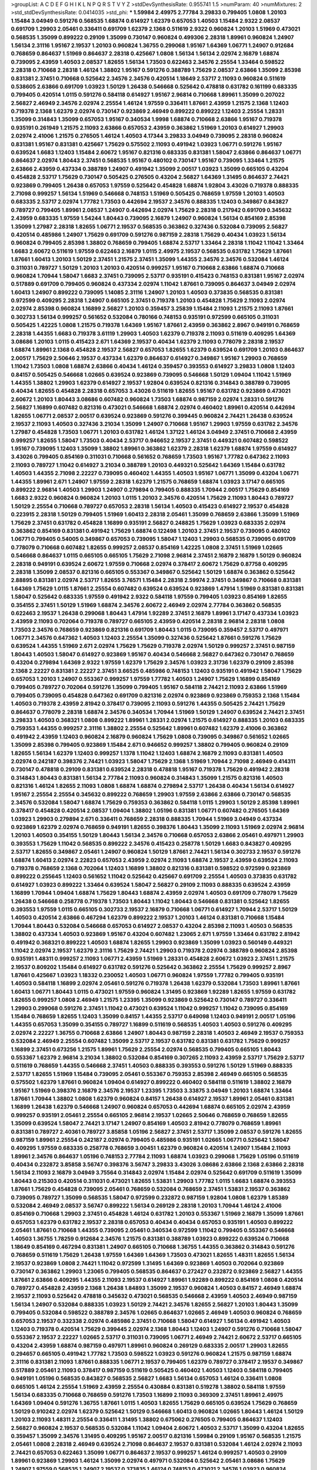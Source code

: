 >groupList:
A C D E F G H I K L
N P Q R S T V Y Z 
>stdDevSynthesisRate:
0.955741 1.5 
>numParam:
40
>numMixtures:
2
>std_stdDevSynthesisRate:
0.0414035
>std_phi:
***
1.59984 2.49975 2.77784 3.29833 0.799405 1.0808 1.20103 1.15484 3.04949 0.591276
0.568535 1.68874 0.614927 1.62379 0.657053 1.40503 1.15484 2.9322 2.08537 0.691709
1.29903 2.05461 0.336411 0.691709 1.62379 2.1368 0.511619 2.9322 0.960824 1.20103
1.51969 0.473021 0.568535 1.35099 0.899222 0.29109 1.35099 0.730147 0.960824 0.499306
2.28318 1.89961 0.960824 1.24907 1.56134 2.31116 1.95167 2.19537 1.20103 0.960824
1.36755 0.299068 1.95167 1.64369 1.06771 1.24907 0.912684 0.768659 0.864637 1.51969
0.864637 2.28318 0.425667 1.0808 1.56134 1.56134 2.02974 2.16879 1.68874 0.739095
2.43959 1.40503 2.08537 1.82655 1.56134 1.73503 0.622463 2.34576 2.25554 1.33464
0.598522 2.28318 0.710668 2.28318 1.46124 1.38802 1.95167 0.591276 0.388789 1.75629
2.08537 2.63866 1.35099 2.85398 0.831381 2.37451 0.710668 0.525642 2.34576 2.34576
0.420514 1.18649 2.53717 2.11093 0.960824 0.511619 0.538605 2.63866 0.691709 1.03923
1.50129 1.26438 0.546668 0.525642 0.478818 0.631782 0.161199 0.683335 0.799405 0.420514
1.0115 0.591276 0.584118 0.614927 1.95167 2.96814 0.710668 1.89961 1.35099 0.207022
2.56827 2.46949 2.34576 2.02974 2.25554 1.46124 1.97559 0.336411 1.87661 2.43959
1.21575 2.1368 1.12403 0.719378 2.1368 1.62379 2.02974 0.730147 0.923869 2.46949
0.899222 0.899222 1.12403 2.25554 1.28331 1.35099 0.314843 1.35099 0.657053 1.95167
0.340534 1.9998 1.68874 0.710668 2.63866 1.95167 0.719378 0.935191 0.261949 1.21575
2.11093 2.63866 0.657053 2.43959 0.363862 1.51969 1.20103 0.614927 1.29903 2.02974
2.41006 1.21575 0.276505 1.46124 1.40503 4.17344 3.29833 3.04949 0.739095 2.28318
0.960824 0.831381 1.95167 0.831381 0.425667 1.75629 0.575502 2.11093 0.491942 1.03923
1.06771 0.591276 1.95167 0.639524 1.6683 1.12403 1.15484 2.60672 1.95167 0.821316
0.683335 0.831381 1.58047 2.63866 0.864637 1.06771 0.864637 2.02974 1.80443 2.37451
0.568535 1.95167 0.480102 0.730147 1.95167 0.739095 1.33464 1.21575 2.63866 2.43959
0.437334 0.388789 1.24907 0.491942 1.35099 2.00517 1.03923 1.35099 0.665105 0.43204
0.454828 2.53717 1.75629 0.730147 0.505425 0.276505 0.43204 2.56827 1.64369 1.31495
0.864637 2.74421 0.923869 0.799405 1.26438 0.657053 1.97559 0.525642 0.454828 1.68874
1.92804 3.43026 0.719378 0.888335 2.71098 0.999257 1.56134 1.51969 0.546668 0.748153
1.51969 0.505425 0.768659 1.97559 1.20103 1.40503 0.683335 2.53717 2.02974 1.77782
1.73503 0.442694 2.19537 2.34576 0.888335 1.12403 0.349867 0.843827 0.789727 0.799405
1.89961 2.08537 1.24907 0.442694 2.02974 1.75629 2.28318 0.217942 0.691709 0.345632
2.43959 0.683335 1.97559 1.54244 1.80443 0.739095 2.16879 1.24907 0.960824 1.56134
0.854169 2.85398 1.35099 1.27987 2.28318 1.82655 1.06771 2.19537 0.568535 0.363862
0.327436 0.532084 0.739095 2.56827 0.420514 0.485986 1.24907 1.75629 0.691709 0.591276
0.987159 2.28318 1.75629 0.40434 1.03923 1.56134 0.960824 0.799405 2.85398 1.38802
0.768659 0.799405 1.68874 2.53717 1.33464 2.28318 1.11042 1.11042 1.33464 1.6683
2.60672 0.511619 1.97559 0.622463 2.16879 1.0115 2.49975 2.19537 0.568535 0.631782
1.75629 1.87661 1.87661 1.60413 1.20103 1.50129 2.37451 1.21575 2.37451 1.35099
1.44355 2.34576 2.34576 0.532084 1.46124 0.311031 0.789727 1.50129 1.20103 1.20103
0.420514 0.999257 1.95167 0.710668 2.63866 1.68874 0.710668 0.960824 1.70944 1.58047
1.6683 2.37451 0.739095 2.53717 0.935191 0.415423 0.748153 0.831381 1.95167 2.02974
0.517889 0.691709 0.799405 0.960824 0.437334 2.02974 1.11042 1.87661 0.739095 0.864637
3.04949 2.02974 1.60413 1.24907 0.899222 0.739095 1.14085 2.31116 1.24907 1.20103
1.40503 0.373835 0.568535 0.831381 0.972599 0.409295 2.28318 1.24907 0.665105 2.37451
0.719378 1.20103 0.454828 1.75629 2.11093 2.02974 2.02974 2.85398 0.960824 1.16899
2.56827 1.20103 0.359457 3.25839 1.15484 2.11093 1.21575 2.11093 1.87661 0.302733
1.56134 0.999257 0.561652 0.532084 0.780166 0.748153 0.935191 0.972599 0.665105 0.311031
0.505425 1.42225 1.0808 1.21575 0.719378 1.64369 1.95167 1.87661 2.43959 0.363862
2.8967 0.949191 0.768659 2.28318 1.44355 1.6683 0.719378 3.61119 1.29903 1.40503
1.62379 0.719378 2.11093 0.511619 0.409295 1.64369 3.08686 1.20103 1.0115 0.415423
2.671 1.64369 2.19537 0.40434 1.62379 2.11093 0.778079 2.28318 2.19537 1.68874
1.89961 2.1368 0.454828 2.19537 2.56827 0.657053 1.82655 1.62379 0.639524 0.691709
1.20103 0.864637 2.00517 1.75629 2.50646 2.19537 0.437334 1.62379 0.864637 0.614927
0.349867 1.95167 1.29903 0.768659 1.11042 1.73503 1.0808 1.68874 2.63866 0.40434
1.46124 0.359457 0.393553 0.614927 3.29833 1.0808 1.12403 0.84157 0.505425 0.546668
1.02665 0.639524 0.923869 0.739095 0.546668 1.50129 1.09404 1.11042 1.51969 1.44355
1.38802 1.29903 1.62379 0.614927 2.19537 1.92804 0.639524 0.821316 0.314843 0.388789
0.739095 0.40434 1.82655 0.454828 2.28318 0.657053 3.43026 0.511619 1.82655 1.95167
0.631782 0.923869 0.473021 2.60672 1.20103 1.80443 3.08686 0.607482 0.960824 1.73503
1.68874 0.987159 2.02974 1.28331 0.591276 2.56827 1.16899 0.607482 0.821316 0.473021
0.546668 1.68874 2.02974 0.460402 1.89961 0.420514 0.442694 1.82655 1.06771 2.08537
2.00517 0.639524 0.923869 0.591276 0.399445 0.960824 2.74421 1.26438 0.639524 2.19537
2.11093 1.40503 0.327436 3.21034 1.35099 1.24907 0.710668 1.95167 1.29903 1.97559
0.631782 2.34576 1.27987 0.454828 1.73503 1.06771 1.20103 0.631782 1.46124 1.37122
1.46124 3.04949 2.37451 0.710668 2.43959 0.999257 1.82655 1.58047 1.73503 0.40434
2.53717 0.946652 2.19537 2.37451 0.449321 0.607482 0.598522 1.95167 0.739095 1.12403
1.35099 1.38802 1.89961 0.363862 1.62379 2.28318 1.62379 1.68874 1.97559 0.614927
3.43026 0.799405 0.854169 0.311031 0.710668 0.561652 0.768659 1.73503 1.95167 1.77782
0.647362 2.11093 2.11093 0.789727 1.11042 0.614927 3.21034 0.388789 1.20103 0.449321
0.525642 1.64369 1.15484 0.631782 1.40503 1.44355 2.71098 2.22227 0.739095 0.460402
1.44355 1.40503 1.95167 1.06771 1.35099 0.43204 1.06771 1.44355 1.89961 2.671
1.24907 1.97559 2.28318 1.62379 1.21575 0.768659 1.68874 1.03923 3.17147 0.665105
0.899222 2.96814 1.40503 1.29903 1.24907 0.279894 0.799405 0.888335 1.70944 2.00517
1.75629 0.854169 1.6683 2.9322 0.960824 0.960824 1.20103 1.0115 1.20103 2.34576
0.420514 1.75629 2.11093 1.80443 0.789727 1.50129 2.25554 0.710668 0.789727 0.657053
2.28318 1.56134 1.40503 0.415423 0.614927 2.19537 0.454828 0.223915 2.28318 1.50129
0.799405 1.51969 1.60413 2.28318 2.05461 1.35099 0.768659 2.63866 1.35099 1.51969
1.75629 2.37451 0.631782 0.454828 1.16899 0.935191 2.56827 0.248825 1.75629 1.03923
0.683335 2.02974 0.363862 0.854169 0.831381 0.491942 1.75629 1.68874 0.122498 1.20103
2.37451 2.19537 0.739095 0.480102 1.06771 0.799405 0.54005 0.349867 0.657053 0.739095
1.58047 1.12403 1.29903 0.568535 0.739095 0.691709 0.778079 0.710668 0.607482 1.82655
0.999257 2.08537 0.854169 1.42225 1.0808 2.37451 1.51969 1.02665 0.546668 0.864637
1.0115 0.665105 0.665105 1.75629 2.71098 2.96814 2.37451 2.16879 2.16879 1.50129
0.960824 2.28318 0.949191 0.639524 2.60672 1.97559 0.710668 2.02974 0.378417 2.60672
1.75629 0.87758 0.409295 2.28318 1.35099 2.08537 0.821316 0.665105 0.553367 0.349867
0.525642 1.50129 1.68874 0.363862 0.525642 2.88895 0.831381 2.02974 2.53717 1.82655
3.76571 1.15484 2.28318 2.59974 2.37451 0.349867 0.710668 0.831381 1.64369 1.75629
1.0115 1.87661 2.25554 0.607482 0.639524 0.639524 0.923869 1.47914 1.51969 0.831381
0.831381 1.58047 0.525642 0.683335 1.97559 0.491942 2.9322 0.584118 1.97559 0.799405
1.03923 0.854169 1.82655 0.354155 2.37451 1.50129 1.51969 1.68874 2.34576 2.60672
2.46949 2.02974 2.77784 0.363862 0.568535 0.622463 2.19537 1.26438 0.299068 1.80443
1.47914 1.92289 2.37451 2.16879 1.89961 3.17147 0.437334 1.03923 2.43959 2.11093
0.702064 0.719378 0.789727 0.665105 2.43959 0.420514 2.28318 2.96814 2.28318 1.0808
1.73503 2.34576 0.768659 0.923869 0.821316 0.691709 1.80443 1.0115 0.739095 0.359457
2.53717 0.497971 1.06771 2.34576 0.647362 1.40503 1.12403 2.25554 1.35099 0.327436
0.525642 1.87661 0.591276 1.75629 0.639524 1.44355 1.51969 2.671 2.02974 1.75629
1.75629 0.719378 2.02974 1.50129 0.999257 2.37451 0.987159 1.80443 1.40503 1.58047
0.614927 0.923869 1.95167 0.40434 0.546668 2.56827 0.647362 0.730147 0.768659 0.43204
0.279894 1.64369 2.9322 1.97559 1.62379 1.75629 2.34576 1.03923 2.31736 1.62379
0.29109 2.85398 2.1368 2.22227 0.831381 2.22227 2.37451 3.66525 0.485986 0.748153
1.12403 0.935191 0.491942 1.58047 1.75629 0.657053 1.20103 1.24907 0.553367 0.999257
1.97559 1.77782 1.40503 1.24907 1.75629 1.16899 0.854169 0.799405 0.789727 0.702064
0.591276 1.35099 0.799405 1.95167 0.584118 2.74421 2.11093 2.63866 1.51969 0.799405
0.739095 0.454828 0.647362 0.691709 0.821316 2.02974 0.923869 0.923869 0.759353 2.1368
1.15484 1.40503 0.719378 2.43959 2.81942 0.378417 0.739095 2.11093 0.591276 1.44355
0.505425 2.74421 1.75629 0.864637 0.778079 2.28318 1.68874 2.34576 0.340534 1.70944
1.51969 1.50129 1.24907 0.639524 2.74421 2.37451 3.29833 1.40503 0.368321 1.0808
0.899222 1.89961 1.28331 2.02974 1.21575 0.614927 0.888335 1.20103 0.683335 0.759353
1.44355 0.999257 2.31116 1.38802 2.25554 0.525642 1.89961 0.607482 1.62379 2.41006
0.363862 0.491942 2.43959 1.12403 0.960824 2.16879 0.960824 1.75629 1.0808 0.739095
0.349867 0.561652 1.02665 1.35099 2.85398 0.799405 0.923869 1.15484 2.671 0.946652
0.999257 1.38802 0.799405 0.960824 0.29109 1.82655 1.56134 1.62379 1.12403 0.999257
1.1378 1.11042 1.12403 1.68874 2.16879 2.11093 0.831381 1.40503 2.02974 0.242187
0.398376 2.74421 1.03923 1.58047 1.75629 2.1368 1.51969 1.70944 2.71098 2.46949
0.414311 0.730147 0.478818 0.29109 0.831381 0.639524 2.28318 0.478818 1.95167 0.719378
1.75629 0.491942 2.28318 0.314843 1.80443 0.831381 1.56134 2.77784 2.11093 0.960824
0.314843 1.35099 1.21575 0.821316 1.40503 0.821316 1.46124 1.82655 2.11093 1.0808
1.68874 1.68874 0.279894 2.53717 1.26438 0.40434 1.56134 0.614927 1.95167 2.25554
2.25554 0.345632 0.899222 0.768659 1.29903 1.97559 2.63866 2.63866 0.730147 0.568535
2.34576 0.532084 1.58047 1.68874 1.75629 0.759353 0.363862 0.584118 1.0115 1.29903
1.50129 2.85398 1.89961 0.378417 0.454828 0.420514 2.08537 1.09404 1.38802 1.05196
0.831381 1.06771 0.607482 0.276505 1.64369 1.03923 1.29903 0.279894 2.671 0.336411
0.768659 2.28318 0.888335 1.70944 1.51969 3.04949 0.437334 0.923869 1.62379 2.02974
0.768659 0.949191 1.82655 0.398376 1.80443 1.35099 2.11093 1.51969 2.02974 2.96814
1.20103 1.40503 0.354155 1.50129 1.80443 1.56134 2.34576 0.710668 0.657053 2.63866
2.05461 0.497971 1.29903 0.393553 1.75629 1.11042 0.568535 0.899222 2.34576 0.415423
0.258778 1.50129 1.6683 0.843827 0.409295 2.53717 1.82655 0.349867 2.05461 1.24907
0.960824 1.50129 1.87661 2.74421 1.56134 0.302733 2.19537 0.591276 1.68874 1.60413
2.02974 2.22823 0.657053 2.43959 2.02974 2.11093 1.68874 2.19537 2.43959 0.639524
2.11093 0.719378 0.768659 2.1368 0.702064 1.12403 1.16899 1.38802 0.821316 0.831381
0.598522 0.972599 0.923869 0.899222 0.255645 1.12403 0.561652 1.11042 0.525642 0.425667
0.691709 2.25554 1.40503 0.373835 0.631782 0.614927 1.03923 0.899222 1.33464 0.639524
1.58047 2.56827 0.29109 2.11093 0.888335 0.639524 2.43959 1.16899 1.70944 1.09404
1.68874 1.75629 1.80443 1.68874 2.43959 2.02974 1.40503 0.691709 0.778079 1.75629
1.26438 0.546668 0.258778 0.719378 1.73503 1.80443 1.11042 1.80443 0.546668 0.831381
0.525642 1.82655 0.393553 1.97559 1.0115 0.665105 0.302733 2.19537 2.16879 0.710668
1.06771 0.614927 1.70944 2.53717 1.50129 1.40503 0.420514 2.63866 0.467294 1.62379
0.899222 2.19537 1.20103 1.46124 0.831381 0.710668 1.15484 1.70944 1.80443 0.532084
0.546668 0.657053 0.614927 2.08537 0.43204 2.85398 2.11093 1.40503 0.568535 1.38802
0.437334 1.40503 0.923869 1.95167 0.43204 0.607482 1.23065 2.671 1.97559 1.33464
0.631782 2.81942 0.491942 0.368321 0.899222 1.40503 1.68874 1.82655 1.29903 0.923869
1.35099 1.03923 0.560149 0.449321 1.11042 2.02974 2.19537 1.62379 2.31116 1.75629
2.74421 1.29903 0.719378 2.02974 0.388789 0.960824 2.85398 0.935191 1.48311 0.999257
2.11093 1.06771 2.43959 1.51969 1.28331 0.454828 2.60672 1.03923 2.37451 1.21575
2.19537 0.809202 1.15484 0.614927 0.631782 0.591276 0.525642 0.363862 2.25554 1.75629
0.999257 2.8967 1.87661 0.425667 1.03923 1.18332 0.230052 1.40503 1.06771 0.960824
1.97559 1.77782 0.799405 0.935191 1.40503 0.584118 1.16899 2.02974 2.05461 0.591276
0.719378 1.26438 1.62379 0.532084 1.73503 1.89961 1.87661 1.60413 1.06771 1.80443
1.0115 0.473021 1.97559 0.960824 1.31495 0.923869 1.92289 1.82655 1.97559 0.631782
1.82655 0.999257 1.0808 2.46949 1.21575 1.23395 1.35099 0.923869 0.525642 0.730147
0.789727 0.336411 1.29903 0.299068 0.591276 2.37451 1.11042 0.473021 0.639524 1.11042
0.999257 1.11042 0.739095 0.854169 1.15484 0.768659 1.82655 1.12403 1.35099 0.84157
1.44355 2.53717 0.649098 1.12403 0.949191 2.00517 1.05196 1.44355 0.657053 1.35099
0.354155 0.789727 1.16899 0.511619 0.568535 1.40503 1.40503 0.591276 0.409295 2.02974
2.22227 1.36755 0.710668 2.63866 1.24907 1.80443 0.987159 2.28318 1.40503 2.46949
2.19537 0.759353 0.532084 2.46949 2.25554 0.607482 1.35099 2.53717 2.19537 0.631782
0.831381 0.631782 1.75629 0.999257 1.16899 2.37451 0.673256 1.21575 1.89961 1.75629
2.25554 2.02974 0.568535 0.799405 0.665105 1.80443 0.553367 1.62379 2.96814 3.21034
1.38802 0.532084 0.854169 0.307265 2.11093 2.43959 2.53717 1.75629 2.53717 0.511619
0.768659 1.44355 0.546668 2.37451 1.40503 0.888335 0.393553 0.591276 1.50129 1.51969
0.888335 2.53717 1.82655 1.51969 1.15484 0.739095 2.05461 0.553367 0.759353 2.85398
2.46949 0.665105 0.568535 0.575502 1.62379 1.87661 0.960824 1.09404 0.614927 0.899222
0.460402 0.584118 0.511619 1.38802 2.16879 1.95167 1.51969 0.398376 2.16879 2.34576
2.19537 1.23395 1.73503 3.33875 3.04949 1.20103 1.68874 1.33464 1.87661 1.70944
1.38802 1.0808 1.62379 0.960824 0.84157 1.26438 0.614927 2.19537 1.89961 2.05461
0.831381 1.16899 1.26438 1.62379 0.546668 1.24907 0.960824 0.657053 0.442694 1.68874
0.665105 2.02974 2.43959 0.999257 0.935191 2.05461 2.25554 0.665105 2.96814 2.19537
1.02665 2.50646 0.768659 0.768659 1.82655 1.35099 0.639524 1.58047 2.74421 3.17147
1.24907 0.854169 1.40503 2.81942 0.778079 0.768659 1.89961 0.831381 0.789727 2.40361
0.789727 3.85858 1.05196 2.56827 2.37451 2.53717 1.35099 2.08537 0.591276 1.82655
0.987159 1.89961 2.25554 0.242187 2.02974 0.799405 0.485986 0.935191 1.02665 1.06771
0.525642 1.58047 0.409295 1.97559 0.683335 0.258778 0.768659 3.00451 1.62379 0.960824
0.420514 1.24907 1.15484 2.11093 1.89961 2.34576 0.864637 1.05196 0.748153 2.77784
2.11093 1.68874 1.03923 0.299068 1.75629 1.05196 0.511619 0.40434 0.232872 3.85858
3.56747 0.398376 3.56747 3.29833 3.43026 3.08686 2.63866 2.1368 2.63866 2.28318
1.56134 2.11093 2.16879 3.04949 3.75564 0.314843 2.02974 1.15484 2.02974 0.525642
0.691709 0.511619 1.35099 1.80443 0.215303 0.420514 0.311031 0.473021 1.82655 1.53831
1.29903 1.77782 1.0115 1.6683 1.68874 0.393553 1.87661 1.75629 0.454828 0.739095
2.05461 0.768659 0.532084 0.768659 2.37451 1.53831 2.19537 0.363862 0.739095 0.789727
1.35099 0.568535 1.58047 0.972599 0.232872 0.987159 1.92804 1.0808 1.62379 1.85389
0.532084 2.46949 2.08537 3.56747 0.899222 1.56134 0.269129 2.28318 1.20103 1.70944
1.46124 2.41006 0.854169 0.710668 1.29903 2.37451 0.454828 1.46124 0.631782 1.20103
0.553367 1.51969 2.16879 1.35099 1.87661 0.657053 1.62379 0.631782 2.19537 2.28318
0.657053 0.40434 0.40434 0.657053 0.935191 1.40503 0.899222 2.05461 1.87661 0.710668
1.44355 0.739095 2.05461 0.340534 0.972599 1.11042 0.799405 0.553367 0.546668 1.40503
1.36755 1.78259 0.912684 2.34576 1.21575 0.831381 0.388789 1.03923 0.899222 0.639524
0.710668 1.18649 0.854169 0.467294 0.831381 1.24907 0.665105 0.710668 1.36755 1.44355
0.363862 0.314843 0.591276 0.768659 0.511619 1.75629 1.26438 1.97559 1.64369 1.64369
1.73503 0.473021 1.82655 1.48311 1.82655 1.56134 2.19537 0.923869 1.0808 2.74421
1.11042 0.972599 1.31495 1.64369 0.923869 1.40503 0.702064 0.923869 0.730147 0.363862
1.29903 1.23065 0.799405 0.568535 0.864637 0.272427 0.232872 0.923869 2.56827 1.44355
1.87661 2.63866 0.409295 1.44355 2.11093 2.19537 0.614927 1.89961 1.92289 0.899222
0.854169 1.0808 0.420514 0.789727 0.454828 2.43959 2.1368 1.26438 1.84893 1.35099
2.19537 0.960824 1.40503 0.84157 2.46949 1.68874 2.19537 2.11093 0.525642 0.478818
0.345632 0.473021 0.568535 0.546668 2.43959 1.40503 2.46949 0.987159 1.56134 1.24907
0.532084 0.888335 1.03923 1.50129 2.74421 2.34576 1.82655 2.56827 1.20103 1.80443
1.35099 0.799405 0.532084 0.598522 0.388789 2.34576 1.02665 0.864637 1.02665 2.46949
1.40503 0.960824 0.768659 0.657053 2.19537 0.332338 2.02974 0.485986 2.37451 0.710668
1.58047 0.614927 1.56134 0.491942 1.40503 1.12403 0.719378 0.420514 1.75629 0.399445
2.02974 2.1368 1.80443 1.12403 1.24907 0.591276 0.710668 1.58047 0.553367 2.19537
2.22227 1.02665 2.53717 0.311031 0.739095 1.06771 2.46949 2.74421 2.60672 2.53717
0.665105 0.43204 2.43959 1.68874 0.987159 0.497971 1.89961 0.960824 0.269129 0.683335
2.00517 1.29903 1.82655 0.294657 0.665105 0.491942 1.77782 1.73503 0.598522 1.03923
0.591276 0.960824 1.21575 0.987159 1.68874 2.31116 0.831381 2.11093 1.87661 0.888335
1.06771 2.19537 0.799405 1.62379 0.789727 0.378417 2.19537 0.349867 0.517889 2.05461
2.11093 0.378417 0.987159 0.511619 0.505425 0.460402 1.40503 1.12403 0.584118 0.799405
0.949191 1.05196 0.568535 0.843827 0.568535 2.56827 1.6683 1.56134 0.657053 1.46124
0.336411 1.0808 0.665105 1.46124 2.25554 1.51969 2.43959 2.25554 0.430884 0.831381
0.519278 1.38802 0.584118 1.97559 1.56134 0.683335 0.710668 0.768659 0.591276 1.73503
1.16899 2.11093 0.369309 2.37451 1.89961 2.49975 1.64369 1.09404 0.591276 1.36755
1.87661 1.0115 1.40503 1.82655 1.75629 0.665105 0.639524 1.75629 0.768659 1.50129
0.910242 2.02974 1.62379 0.525642 1.50129 0.546668 1.60413 0.960824 1.02665 1.80443
1.46124 1.50129 1.20103 2.11093 1.48311 2.25554 0.336411 1.31495 1.38802 0.675062
0.276505 0.799405 0.864637 1.12403 2.56827 0.960824 2.19537 0.568535 0.532084 1.11042
1.09404 2.60672 1.40503 2.53717 1.35099 0.43204 1.82655 0.359457 1.35099 2.34576
1.31495 0.409295 1.95167 2.00517 0.821316 1.59984 0.29109 1.95167 0.568535 1.21575
2.05461 1.0808 2.28318 2.46949 0.639524 2.71098 0.864637 2.19537 0.831381 0.532084
1.46124 2.02974 2.11093 2.74421 0.657053 0.622463 1.35099 1.06771 0.864637 2.19537
0.999257 1.46124 0.999257 1.40503 0.29109 1.89961 0.923869 1.29903 1.46124 1.35099
2.02974 0.497971 0.532084 0.525642 2.05461 3.08686 1.75629 1.24907 1.97559 0.568535
1.24907 2.19537 0.373835 1.46124 0.748153 0.473021 2.34576 1.03923 0.960824 0.302733
1.82655 0.935191 2.63866 1.26438 1.64369 1.62379 2.81942 2.37451 0.40434 0.949191
2.43959 0.614927 1.50129 0.912684 1.92804 1.87661 0.960824 1.42225 0.768659 2.63866
0.935191 0.639524 1.40503 1.56134 0.739095 2.85398 1.18649 2.34576 0.467294 0.665105
2.85398 0.467294 1.05196 2.63866 0.923869 0.568535 0.349867 2.28318 1.68874 0.40434
1.36755 1.44355 2.19537 0.614927 0.442694 1.68874 0.799405 1.24907 0.54005 1.68874
0.710668 1.31495 0.575502 1.16899 0.217942 1.29903 1.12403 1.80443 0.591276 0.425667
0.691709 0.864637 2.63866 0.899222 0.40434 0.232872 1.0115 2.37451 2.43959 0.311031
2.34576 1.87661 1.73503 1.24907 1.89961 1.95167 2.74421 2.11093 0.999257 0.831381
1.50129 1.11042 0.875233 0.505425 0.702064 0.949191 1.16899 0.739095 1.75629 2.02974
0.799405 1.73503 0.497971 1.73503 0.511619 0.532084 0.378417 0.910242 0.491942 0.768659
1.0115 0.665105 1.20103 2.11093 1.50129 1.0808 2.43959 0.831381 0.768659 1.64369
1.68874 1.18332 0.393553 1.29903 0.739095 1.40503 1.05196 0.831381 1.75629 1.82655
0.332338 0.831381 1.75629 0.831381 0.336411 0.768659 0.935191 1.33464 1.87661 1.02665
1.03923 2.19537 0.888335 0.349867 0.710668 1.95167 1.0808 0.568535 1.56134 0.657053
1.82655 0.591276 0.561652 0.568535 0.598522 0.665105 0.864637 2.1368 1.24907 0.821316
1.15484 0.336411 1.11042 2.74421 0.425667 0.354155 1.35099 1.92804 0.359457 0.491942
0.546668 0.420514 0.831381 2.00517 0.383054 1.35099 0.702064 2.1368 1.29903 1.42225
0.591276 1.02665 2.37451 0.323472 1.92804 0.323472 2.11093 0.809202 0.505425 0.491942
2.53717 3.04949 2.71098 3.17147 0.739095 3.81186 1.28331 1.1378 1.24907 0.710668
0.899222 3.17147 0.378417 1.31495 1.58047 0.854169 1.24907 1.82655 1.64369 0.888335
1.84893 0.831381 1.82655 0.511619 0.739095 2.40361 2.53717 0.639524 1.82655 1.56134
3.04949 0.912684 1.20103 0.511619 1.75629 0.388789 1.51969 0.491942 1.6683 1.09404
0.414311 1.0808 1.40503 0.768659 3.21034 1.29903 0.40434 1.40503 1.0808 0.789727
1.23395 1.89961 0.553367 1.0808 1.64369 1.0808 0.354155 1.58047 0.420514 1.82655
0.409295 0.491942 0.923869 0.946652 2.02974 1.56134 2.19537 0.532084 2.1368 2.19537
2.11093 2.43959 0.454828 1.87661 0.614927 0.748153 1.87661 0.710668 1.75629 0.657053
0.683335 0.591276 1.9998 0.420514 2.08537 0.575502 1.89961 0.710668 1.87661 0.511619
1.28331 0.710668 2.74421 0.831381 1.58047 0.864637 0.710668 1.75629 2.671 1.95167
0.473021 0.710668 0.768659 2.43959 0.598522 1.46124 2.43959 1.75629 2.37451 2.1368
0.799405 0.409295 1.15484 0.719378 0.40434 1.89961 0.778079 0.799405 1.24907 2.37451
2.02974 1.02665 1.06771 0.454828 2.56827 1.40503 1.29903 1.51969 2.85398 0.368321
2.9322 0.821316 0.821316 0.923869 0.568535 2.671 0.511619 1.35099 1.95167 0.460402
0.302733 0.809202 0.546668 1.73503 1.28331 2.19537 0.649098 1.05196 0.393553 2.25554
0.340534 1.92289 0.821316 1.38802 0.864637 2.19537 1.75629 4.02368 2.53717 0.854169
0.473021 0.683335 0.639524 2.74421 0.888335 2.11093 2.28318 0.336411 0.409295 1.03923
1.33464 2.28318 0.378417 1.68874 2.41006 1.03923 1.12403 2.28318 2.11093 0.691709
1.92804 2.34576 2.25554 0.739095 0.373835 0.999257 2.43959 1.58047 0.999257 0.639524
0.311031 0.875233 1.38802 1.0808 1.82655 1.15484 0.624133 2.11093 0.473021 0.393553
2.05461 0.759353 0.454828 0.631782 0.683335 1.80443 1.87661 2.11093 1.12403 2.00517
1.0808 1.80443 0.960824 1.89961 0.485986 1.16899 1.75629 0.768659 0.789727 0.546668
0.935191 2.43959 0.739095 0.899222 0.207022 2.85398 1.58047 2.19537 0.505425 2.43959
0.799405 0.614927 1.46124 0.665105 2.43959 1.0808 0.799405 0.454828 1.35099 1.75629
0.888335 2.00517 2.9322 1.95167 0.561652 2.28318 0.683335 0.831381 0.675062 1.50129
1.62379 0.467294 2.16299 2.28318 1.29903 1.50129 0.425667 1.77782 2.19537 2.671
2.34576 0.683335 1.03923 0.568535 0.854169 1.0808 0.272427 0.647362 2.28318 0.363862
2.46949 0.591276 2.34576 0.511619 0.485986 0.999257 1.53831 0.29109 0.639524 2.28318
0.473021 2.53717 1.62379 2.11093 2.25554 0.311031 1.89961 0.923869 0.223915 2.34576
2.16299 0.480102 1.89961 2.74421 0.591276 0.730147 1.75629 0.478818 1.62379 0.811372
0.799405 0.473021 0.854169 1.75629 2.85398 3.04949 2.56827 0.383054 0.349867 1.12403
0.999257 1.35099 2.28318 3.81186 1.60413 2.16879 1.02665 1.20103 1.54244 0.420514
2.25554 1.46124 0.554852 0.511619 0.525642 0.854169 0.473021 0.960824 1.26438 2.1368
0.759353 2.19537 2.37451 0.546668 1.75629 0.730147 0.54005 1.16899 1.75629 0.591276
2.1368 1.16899 0.420514 1.16899 2.25554 0.420514 0.467294 1.35099 2.02974 0.511619
0.875233 1.12403 0.639524 0.923869 2.19537 0.19906 2.02974 0.665105 1.35099 0.721307
2.1368 0.302733 2.74421 0.910242 1.23395 2.19537 0.899222 0.546668 0.584118 0.768659
0.393553 0.546668 0.373835 0.388789 3.17147 1.60413 0.691709 1.12403 2.63866 1.12403
0.460402 1.06771 0.665105 1.51969 1.82655 1.50129 1.44355 1.97559 1.87661 1.68874
1.15484 2.19537 0.525642 1.26438 1.62379 0.739095 1.24907 1.82655 1.50129 2.02974
0.491942 0.768659 0.378417 0.960824 0.831381 0.409295 0.299068 1.03923 0.230052 0.314843
1.87661 1.12403 1.29903 1.73503 0.864637 1.24907 1.12403 2.11093 0.584118 1.9998
1.64369 0.768659 0.854169 0.499306 3.38873 0.491942 1.62379 0.960824 0.505425 2.37451
0.631782 1.82655 1.20103 1.62379 0.393553 1.24907 1.40503 0.568535 1.82655 2.11093
1.40503 0.768659 0.511619 1.02665 0.768659 0.614927 2.71098 1.11042 1.44355 0.420514
3.66525 1.33464 0.972599 0.999257 0.302733 2.37451 0.972599 0.311031 0.323472 0.960824
0.639524 1.95167 1.29903 1.1378 0.614927 1.15175 1.12403 0.854169 0.511619 0.768659
0.546668 2.02974 1.16899 1.62379 0.437334 2.19537 1.62379 1.12403 2.19537 0.999257
1.06771 1.38802 0.546668 1.62379 0.691709 1.80443 2.19537 3.29833 2.34576 1.80443
0.393553 0.505425 0.460402 0.525642 2.34576 1.0808 1.6683 0.923869 0.710668 1.28331
0.739095 0.505425 0.215303 0.399445 1.58047 0.987159 0.505425 1.03923 0.414311 0.923869
0.759353 1.11042 0.345632 2.19537 0.349867 2.25554 0.491942 2.9322 0.584118 0.373835
1.89961 1.20103 0.561652 1.62379 1.16899 0.165618 0.657053 0.311031 1.12403 0.532084
1.46124 2.00517 1.62379 1.46124 1.82655 1.82655 1.51969 0.768659 1.15484 1.05196
1.44355 0.437334 0.923869 1.24907 1.95167 0.525642 0.409295 1.51969 2.19537 1.50129
1.80443 1.58047 0.683335 1.24907 2.05461 2.37451 2.25554 0.923869 1.46124 1.70944
0.378417 1.89961 1.82655 1.54244 1.87661 0.568535 0.768659 1.68874 2.34576 0.409295
1.97559 0.354155 0.710668 1.15484 1.64369 1.11042 1.87661 2.11093 0.332338 1.97559
0.730147 1.40503 2.11093 1.15484 0.864637 0.54005 1.20103 0.43204 0.248825 1.38802
1.50129 0.546668 0.657053 1.97559 1.68874 1.82655 1.11042 2.19537 1.21575 0.691709
1.12403 0.553367 0.987159 1.56134 2.63866 0.409295 0.437334 2.81942 1.73503 1.14085
0.40434 2.05461 1.68874 0.437334 0.710668 2.43959 2.19537 0.546668 2.1368 0.657053
0.854169 0.460402 0.622463 1.50129 0.657053 0.591276 2.28318 1.56134 0.639524 2.74421
0.831381 1.29903 2.02974 1.95167 2.37451 0.899222 0.799405 0.831381 2.43959 1.62379
1.68874 0.614927 0.409295 1.33464 0.888335 0.888335 1.58047 0.575502 0.639524 0.665105
0.393553 0.631782 0.40434 0.420514 1.16899 1.20103 0.553367 0.491942 0.987159 2.43959
2.74421 0.607482 1.03923 3.33875 2.11093 2.37451 0.425667 1.68874 1.16899 1.31495
2.19537 0.568535 1.15484 2.71098 1.46124 0.473021 2.46949 1.95167 0.473021 0.639524
0.691709 0.639524 1.87661 0.553367 1.58047 2.81942 0.999257 0.511619 0.768659 0.864637
1.75629 0.710668 1.82655 1.82655 0.359457 1.29903 0.768659 0.789727 2.25554 0.568535
0.854169 0.657053 1.24907 0.691709 0.639524 2.9322 0.349867 1.35099 0.999257 1.56134
0.710668 0.491942 0.449321 0.768659 1.15484 0.665105 1.18332 1.16899 0.710668 0.302733
0.532084 2.02974 1.11042 0.700186 0.799405 1.35099 1.75629 0.935191 0.40434 1.42607
1.38802 0.683335 1.95167 1.11042 2.50646 1.95167 0.373835 1.56134 0.568535 0.272427
0.923869 0.442694 0.739095 0.831381 0.935191 0.888335 1.58047 1.16899 0.363862 1.21575
0.631782 0.631782 0.799405 0.575502 0.40434 0.759353 0.568535 2.53717 0.568535 1.51969
0.568535 0.949191 0.40434 1.89961 0.759353 0.454828 0.899222 0.999257 0.789727 2.05461
0.923869 2.85398 1.33464 0.831381 3.08686 2.46949 0.40434 0.480102 1.21575 1.92289
0.683335 2.11093 0.614927 0.425667 0.299068 2.02974 0.789727 1.29903 0.546668 0.899222
0.336411 0.575502 0.336411 1.82655 2.11093 1.78259 1.31495 0.639524 1.29903 0.999257
1.62379 1.95167 1.20103 1.02665 1.62379 0.657053 1.26438 0.591276 0.854169 1.28331
1.82655 1.80443 2.46949 2.19537 0.899222 1.29903 0.525642 1.12403 1.68874 0.327436
1.50129 1.58047 2.34576 0.899222 0.460402 0.622463 1.73503 0.683335 2.46949 1.44355
2.63866 0.511619 1.46124 1.06771 0.673256 0.553367 0.378417 1.16899 1.12403 0.639524
0.960824 2.46949 0.598522 2.53717 2.85398 0.888335 0.949191 1.89961 1.03923 0.607482
0.719378 0.999257 2.25554 1.36755 1.58047 2.22227 0.393553 2.43959 0.614927 0.683335
0.505425 0.134118 0.302733 0.505425 0.665105 0.639524 2.34576 0.449321 2.81942 1.87661
0.454828 0.336411 0.511619 0.710668 1.75629 0.29109 0.40434 1.50129 1.23395 0.614927
0.639524 1.87661 2.63866 2.19537 2.37451 1.28331 0.831381 2.19537 0.505425 1.62379
0.349867 0.561652 2.63866 2.1368 0.799405 1.56134 0.923869 1.38802 1.29903 0.454828
1.11042 2.60672 2.02974 1.06771 0.831381 1.0808 2.53717 1.50129 1.70944 2.28318
1.92804 0.336411 0.631782 1.38802 2.63866 0.799405 0.323472 3.43026 1.47914 0.491942
1.35099 2.02974 1.12403 0.691709 0.657053 2.77784 1.50129 0.327436 1.84893 1.46124
0.719378 2.25554 1.31495 0.778079 0.314843 1.38802 0.553367 2.05461 1.06771 1.35099
0.561652 1.62379 0.614927 0.473021 1.40503 0.340534 1.75629 0.960824 0.888335 0.831381
1.82655 0.29109 0.888335 0.622463 0.40434 0.323472 2.1368 0.340534 2.19537 1.54244
2.60672 1.80443 0.327436 2.53717 0.972599 1.12403 2.28318 1.21575 2.63866 2.1368
0.639524 0.591276 0.987159 2.25554 0.336411 0.799405 1.20103 0.598522 0.748153 0.485986
0.460402 1.97559 1.75629 1.20103 1.15484 0.888335 1.20103 3.08686 1.11042 2.43959
0.354155 1.09404 0.607482 0.759353 1.40503 0.336411 3.29833 1.97559 0.363862 2.37451
0.768659 0.854169 1.11042 0.665105 2.43959 0.378417 0.454828 2.31116 1.60413 1.06771
2.671 0.899222 2.1368 0.799405 0.631782 2.05461 0.276505 2.37451 0.491942 1.80443
0.575502 2.63866 0.388789 1.75629 1.16899 0.591276 1.97559 2.31736 0.899222 0.614927
0.454828 1.68874 0.525642 0.923869 1.50129 1.0808 1.26438 0.607482 1.0115 0.598522
1.24907 1.62379 0.538605 0.201499 2.81942 0.84157 1.73503 1.80443 0.719378 0.43204
0.505425 0.899222 0.575502 1.82655 1.60413 0.363862 2.53717 0.899222 1.35099 0.437334
1.24907 1.80443 0.378417 1.11042 0.336411 1.0808 1.68874 2.31736 0.972599 1.20103
1.95167 1.38802 1.68874 1.18649 1.20103 0.437334 1.11042 1.11042 0.888335 0.831381
0.505425 0.349867 2.46949 0.657053 1.60413 2.19537 2.22227 0.949191 2.16879 0.631782
0.161199 0.778079 1.38802 2.31116 1.62379 0.854169 2.40361 2.63866 0.899222 0.899222
0.972599 0.768659 0.568535 1.75629 1.0808 1.03923 0.568535 0.442694 1.97559 0.888335
0.768659 0.449321 0.614927 1.06771 1.87661 1.03923 0.768659 0.532084 1.68874 0.778079
0.923869 0.505425 0.799405 1.95167 1.40503 2.25554 0.221204 0.473021 1.56134 1.02665
1.46124 1.64369 1.62379 1.89961 0.864637 1.87661 2.46949 1.03923 0.972599 1.80443
0.972599 1.33464 0.960824 1.75629 0.154999 1.26438 0.29109 1.58047 2.02974 0.657053
0.473021 1.82655 0.591276 3.29833 1.75629 1.68874 1.56134 0.647362 0.340534 0.505425
1.60413 0.40434 0.505425 2.02974 0.584118 0.319556 2.08537 0.899222 0.631782 0.546668
2.1368 0.467294 2.02974 0.719378 2.74421 0.647362 0.960824 0.473021 1.80443 1.35099
2.34576 1.73503 0.84157 2.46949 1.0808 2.671 2.19537 1.68874 0.473021 2.11093
1.0115 1.12403 0.525642 0.831381 0.768659 2.53717 0.553367 0.614927 1.82655 0.960824
0.232872 1.47914 1.75629 1.11042 0.710668 0.639524 0.425667 1.33464 0.614927 0.999257
2.16879 0.831381 2.16879 1.40503 1.60413 0.665105 0.485986 1.40503 1.95167 2.71098
2.671 0.657053 0.294657 2.1368 3.17147 1.38802 0.323472 1.35099 2.02974 0.768659
1.46124 0.454828 0.454828 2.11093 1.97559 2.19537 0.340534 1.50129 0.314843 0.799405
0.393553 1.62379 0.821316 0.960824 1.68874 0.568535 0.960824 0.591276 2.34576 1.36755
1.11042 1.40503 0.437334 1.75629 0.631782 2.19537 0.960824 0.473021 0.40434 2.37451
0.607482 0.491942 1.84893 1.56134 1.26438 0.485986 0.923869 0.987159 1.62379 1.16899
0.568535 1.18332 2.74421 1.0115 0.809202 0.532084 0.340534 3.08686 0.473021 1.95167
1.35099 2.53717 0.821316 0.710668 0.568535 1.47914 0.568535 1.6683 2.74421 2.43959
0.575502 1.75629 0.591276 2.25554 0.739095 0.657053 0.960824 0.657053 2.16879 0.398376
0.935191 0.710668 2.02974 1.29903 1.56134 0.864637 1.21575 2.28318 0.639524 1.11042
2.50646 0.442694 1.56134 1.89961 0.373835 2.11093 2.71098 1.0808 0.345632 1.89961
0.591276 1.40503 0.473021 0.691709 0.960824 0.780166 1.29903 2.25554 2.56827 1.16899
0.363862 1.95167 1.44355 1.0115 1.05196 0.854169 0.935191 0.935191 1.11042 1.70944
0.230052 1.75629 1.24907 0.912684 1.62379 1.29903 0.491942 1.64369 2.25554 0.430884
1.70944 0.854169 2.16879 0.710668 0.553367 1.02665 1.35099 0.768659 0.336411 0.665105
2.02974 0.336411 0.935191 1.46124 0.497971 0.923869 0.314843 2.63866 0.478818 1.46124
0.710668 0.710668 0.960824 1.50129 1.09404 0.702064 1.73503 0.799405 1.62379 2.81942
2.74421 0.420514 1.15484 0.631782 1.77782 3.71017 0.546668 1.02665 1.82655 0.553367
1.0808 1.20103 1.0808 1.31495 1.15484 0.831381 2.28318 1.0115 1.97559 2.9322
0.768659 0.739095 0.710668 1.62379 1.46124 0.323472 2.46949 0.710668 2.41006 0.960824
0.864637 2.60672 2.85398 1.87661 2.74421 1.53831 1.35099 1.97559 2.22227 0.302733
1.15484 1.16899 2.37451 1.03923 0.657053 1.35099 0.864637 0.258778 1.87661 1.64369
2.63866 1.44355 1.50129 0.598522 2.19537 0.349867 1.12403 0.437334 0.657053 2.53717
0.639524 1.50129 2.34576 0.665105 2.34576 1.12403 1.6683 2.11093 0.831381 0.29109
0.517889 0.323472 0.778079 2.56827 0.614927 1.64369 0.553367 0.584118 1.38802 0.799405
1.31495 2.43959 1.03923 2.37451 0.888335 1.33464 0.710668 0.719378 1.87661 1.29903
0.54005 0.40434 2.22227 0.935191 0.821316 1.73503 2.671 1.62379 1.44355 2.60672
0.614927 1.62379 1.51969 0.999257 0.960824 2.05461 2.63866 2.02974 2.31116 0.864637
0.29109 2.11093 0.999257 0.960824 1.95167 0.710668 0.821316 0.739095 0.710668 1.24907
3.08686 1.29903 2.43959 0.960824 1.28331 0.425667 1.73503 2.46949 1.68874 0.378417
0.730147 1.64369 1.46124 1.89961 0.318701 0.899222 1.50129 0.614927 1.62379 1.24907
1.31495 2.1368 1.80443 2.28318 2.28318 1.29903 1.02665 0.323472 0.437334 2.19537
0.768659 0.960824 0.354155 0.631782 2.00517 0.683335 0.923869 0.40434 1.12403 0.923869
0.437334 2.02974 2.85398 0.454828 1.80443 2.19537 0.388789 1.97559 1.24907 2.19537
2.56827 1.53831 1.97559 0.768659 1.73503 0.437334 0.40434 1.18649 2.74421 1.06771
1.87661 0.768659 2.43959 0.923869 1.6683 1.0808 0.999257 0.639524 1.68874 0.683335
0.363862 0.561652 1.89961 1.51969 1.62379 0.568535 1.68874 0.40434 0.591276 0.768659
1.50129 2.34576 1.68874 0.393553 1.60413 1.95167 0.473021 0.393553 0.546668 1.15484
0.230052 0.378417 0.639524 2.11093 0.665105 0.999257 0.960824 0.420514 3.25839 1.87661
1.89961 2.05461 2.74421 0.546668 2.37451 2.28318 0.614927 0.323472 0.683335 0.388789
0.546668 1.68874 2.28318 0.768659 0.546668 1.15484 0.854169 0.923869 1.0115 0.584118
0.657053 1.87661 1.20103 0.491942 1.0115 1.06771 2.05461 2.34576 0.789727 0.831381
0.532084 2.56827 2.46949 0.789727 0.473021 0.363862 2.43959 0.568535 1.12403 1.60413
2.60672 1.24907 0.799405 2.05461 1.68874 1.0115 2.81942 0.546668 0.491942 1.29903
0.831381 1.82655 0.378417 1.68874 1.24907 1.80443 0.40434 0.972599 0.888335 0.437334
1.24907 2.25554 1.68874 0.799405 0.215303 2.11093 0.614927 1.89961 0.575502 0.359457
1.97559 1.70944 2.19537 0.768659 0.437334 0.631782 0.739095 2.05461 1.78259 2.63866
0.415423 2.63866 0.935191 0.949191 1.64369 0.748153 1.11042 1.26438 0.378417 2.11093
2.37451 2.28318 1.03923 1.68874 1.12403 0.665105 1.31495 0.373835 2.43959 0.473021
2.1368 0.553367 1.64369 2.08537 0.710668 1.36755 0.454828 0.388789 2.46949 0.854169
1.64369 1.89961 1.97559 0.553367 0.923869 1.87661 0.972599 0.719378 1.36755 1.24907
1.95167 0.789727 1.89961 1.06771 0.29109 0.532084 1.56134 0.768659 1.16899 0.511619
0.710668 0.864637 0.511619 2.02974 1.38802 1.03923 1.24907 1.82655 1.02665 2.63866
0.821316 0.349867 1.0115 1.38802 1.26438 1.29903 1.58047 2.00517 1.6683 1.97559
0.491942 0.831381 1.51969 0.972599 0.497971 0.349867 0.649098 0.561652 1.80443 0.437334
0.568535 0.314843 0.960824 1.23395 1.89961 2.50646 0.575502 2.34576 1.73503 2.25554
1.11042 1.40503 2.11093 1.31495 0.854169 3.04949 1.58047 2.11093 2.71098 0.437334
2.34576 0.485986 0.821316 0.393553 1.6683 1.24907 1.82655 1.28331 1.35099 0.811372
0.888335 1.35099 2.02974 0.378417 0.683335 2.56827 0.768659 0.393553 0.349867 1.87661
2.02974 2.56827 2.1368 0.491942 0.546668 0.987159 0.639524 0.568535 2.34576 1.46124
3.21034 0.809202 0.778079 1.38802 0.415423 1.73503 1.64369 0.598522 0.568535 0.302733
1.18649 1.0808 0.831381 1.46124 1.56134 1.95167 1.29903 0.639524 2.34576 0.584118
2.11093 0.631782 0.702064 1.24907 1.68874 1.31495 1.62379 0.505425 1.50129 0.972599
0.546668 2.02974 1.75629 1.40503 0.683335 3.43026 3.43026 0.799405 2.28318 1.82655
2.85398 0.683335 0.768659 2.81942 0.789727 0.665105 0.739095 1.03923 0.691709 1.87661
1.21575 0.591276 0.437334 1.12403 0.287566 1.51969 1.68874 0.888335 2.28318 0.960824
1.82655 1.64369 0.739095 0.491942 1.44355 2.71098 1.95167 1.46124 0.888335 0.349867
1.21575 0.821316 0.710668 0.584118 2.46949 1.87661 2.34576 0.739095 0.242187 0.454828
1.68874 0.710668 1.15484 2.11093 1.97559 0.349867 2.1368 2.1368 0.691709 0.467294
1.0808 2.16879 0.336411 0.739095 0.491942 0.409295 2.19537 0.193749 0.373835 0.831381
3.71017 0.799405 0.657053 1.89961 0.568535 0.899222 2.25554 0.532084 1.84893 1.46124
0.768659 0.799405 0.719378 0.923869 0.261949 0.607482 2.11093 1.80443 1.44355 2.53717
1.46124 1.68874 0.414311 0.591276 2.41006 2.34576 1.95167 1.60413 1.50129 2.34576
0.719378 2.11093 2.16879 0.591276 2.34576 2.34576 0.442694 0.631782 0.821316 0.378417
1.77782 2.34576 2.96814 1.42225 2.9322 0.575502 0.299068 2.11093 0.568535 1.46124
0.302733 0.821316 2.53717 0.467294 1.50129 1.35099 0.591276 1.82655 0.631782 0.899222
1.26438 0.665105 2.37451 2.02974 0.768659 0.532084 1.80443 1.87661 0.960824 1.0808
0.809202 1.97559 0.739095 0.639524 0.511619 0.831381 0.864637 0.665105 1.50129 2.41006
1.58047 1.51969 1.03923 0.831381 0.719378 1.56134 0.505425 0.607482 0.768659 1.68874
0.710668 1.40503 1.03923 1.16899 1.68874 1.62379 2.37451 2.07979 1.82655 2.37451
0.739095 1.40503 0.960824 1.62379 0.437334 1.89961 1.11042 0.478818 0.923869 2.34576
1.06771 2.85398 1.11042 0.923869 1.36755 1.40503 0.575502 1.87661 0.485986 0.768659
0.546668 1.58047 2.11093 0.719378 1.51969 1.62379 0.631782 1.33464 1.09698 1.16899
0.831381 2.46949 0.657053 1.56134 1.75629 2.77784 0.768659 2.53717 2.43959 0.553367
2.43959 1.46124 1.75629 1.62379 1.82655 0.591276 1.95167 0.614927 0.864637 0.467294
0.657053 1.87661 1.70944 0.710668 2.43959 3.04949 1.77782 1.15484 1.68874 0.960824
0.854169 0.598522 2.02974 1.15484 1.56134 1.77782 1.20103 0.442694 0.972599 1.64369
1.56134 2.02974 1.68874 1.97559 0.972599 1.82655 2.19537 0.899222 2.56827 2.02974
1.56134 0.809202 0.710668 0.546668 2.34576 1.40503 1.35099 0.899222 2.77784 2.63866
3.66525 0.546668 0.639524 1.68874 0.923869 0.409295 0.363862 1.87661 3.25839 2.19537
2.74421 1.87661 0.505425 0.960824 0.258778 1.35099 1.35099 0.630092 0.491942 2.34576
2.47611 1.56134 1.58047 1.15484 1.56134 0.575502 2.85398 1.0808 1.29903 0.437334
2.74421 1.20103 1.44355 0.789727 1.50129 0.999257 0.525642 1.40503 1.20103 2.02974
2.28318 0.29109 0.899222 0.383054 0.739095 0.40434 2.11093 2.25554 1.16899 0.614927
1.12403 0.923869 0.710668 0.935191 2.53717 2.11093 0.302733 0.591276 0.730147 2.08537
1.09404 1.97559 0.809202 1.46124 0.843827 1.12403 1.24907 1.21575 0.923869 0.768659
0.323472 2.9322 1.11042 0.799405 1.29903 0.799405 2.81942 0.319556 1.35099 2.96814
0.584118 2.37451 0.665105 1.40503 0.378417 1.58047 2.00517 0.739095 0.768659 0.864637
0.972599 0.923869 0.40434 1.12403 2.74421 2.81942 1.06771 0.719378 1.62379 0.759353
2.43959 0.639524 0.960824 1.58047 1.35099 1.68874 2.11093 2.19537 2.25554 0.639524
2.37451 0.568535 1.12403 1.73503 0.546668 0.359457 1.51969 2.37451 2.43959 0.420514
1.82655 0.336411 1.68874 0.719378 0.323472 0.768659 2.85398 0.269129 0.821316 0.631782
2.34576 0.999257 0.809202 0.614927 1.51969 2.02974 0.710668 0.899222 0.923869 0.999257
2.16879 2.19537 1.73503 1.68874 1.87661 1.89961 0.631782 1.24907 1.20103 1.29903
1.56134 2.1368 0.43204 2.46949 1.12403 0.54005 0.935191 0.899222 1.35099 0.730147
0.799405 2.43959 1.24907 0.960824 2.11093 1.0115 3.08686 0.622463 2.11093 0.473021
1.29903 1.87661 0.888335 2.25554 2.19537 1.40503 1.6683 1.51969 1.24907 1.35099
1.03923 1.73503 1.95167 1.20103 1.29903 1.73503 2.05461 2.43959 0.505425 1.0808
1.75629 0.831381 1.33464 0.568535 1.05196 1.89961 1.38802 1.20103 1.35099 1.15484
0.622463 2.9322 0.591276 2.05461 1.97559 1.44355 0.987159 1.68874 1.0808 1.35099
1.40503 0.546668 2.16879 2.11093 1.09404 0.935191 0.511619 1.15484 0.485986 1.50129
0.888335 0.831381 0.657053 0.591276 0.420514 0.614927 1.87661 0.532084 0.657053 1.0808
0.710668 1.06771 2.11093 1.0808 0.311031 2.46949 2.71098 1.50129 1.33464 0.923869
1.40503 0.960824 0.368321 3.43026 0.888335 1.51969 1.35099 1.75629 1.56134 0.719378
0.269129 2.46949 0.511619 0.899222 2.85398 1.97559 0.87758 1.36755 2.63866 1.11042
0.511619 0.491942 0.420514 0.622463 1.62379 2.74421 1.87661 2.71098 0.349867 1.11042
1.87661 2.05461 2.57516 1.0808 1.87661 0.363862 0.864637 1.92804 0.437334 0.614927
1.82655 0.388789 1.12403 1.0808 0.719378 1.11042 0.960824 0.888335 0.864637 1.50129
0.799405 0.665105 1.6683 0.614927 0.864637 0.368321 2.74421 1.20103 1.38802 0.349867
0.87758 0.710668 1.89961 1.24907 0.349867 1.87661 1.51969 2.25554 0.631782 0.987159
2.96814 0.546668 2.22823 2.19537 1.95167 1.75629 2.37451 0.639524 0.399445 1.11042
1.12403 0.546668 1.87661 1.36755 0.912684 0.591276 0.799405 1.82655 0.710668 2.74421
0.232872 2.63866 0.923869 0.575502 0.799405 0.242187 2.37451 0.799405 2.34576 0.923869
0.393553 1.26438 1.80443 2.43959 1.56134 0.607482 1.33464 1.56134 3.13307 2.11093
2.63866 1.35099 1.06771 0.327436 0.923869 1.44355 1.26438 1.73503 2.37451 0.710668
1.58047 0.739095 1.73503 1.95167 0.949191 0.485986 0.591276 1.58047 3.04949 0.454828
2.16879 0.888335 0.854169 2.46949 0.553367 0.442694 1.95167 0.575502 3.17147 0.899222
0.575502 1.80443 0.591276 1.21575 0.420514 0.923869 1.06771 0.299068 1.80443 0.639524
1.80443 1.95167 1.03923 0.854169 2.81942 2.28318 0.999257 2.63866 0.491942 1.68874
0.923869 0.349867 0.491942 1.29903 1.46124 2.00517 1.06771 0.420514 1.02665 1.40503
1.12403 0.349867 1.16899 0.505425 1.56134 0.29109 0.420514 
>categories:
0 0
1 0
>mixtureAssignment:
0 1 1 1 1 0 1 1 0 0 1 1 1 1 0 0 0 0 0 0 0 1 1 1 1 1 1 1 1 0 1 0 1 1 0 0 1 1 1 0 1 0 1 1 1 1 1 0 0 0
0 1 0 1 1 1 1 1 0 0 0 0 0 1 0 0 0 0 1 1 0 0 0 0 0 1 1 1 1 1 1 1 1 1 1 0 0 0 0 0 0 1 0 0 0 1 1 0 0 0
0 0 1 1 1 0 0 0 1 1 0 1 1 1 0 0 1 0 0 0 1 0 1 0 0 0 0 1 0 0 1 0 1 1 1 0 0 0 1 1 1 0 1 0 1 1 0 1 1 1
1 0 1 0 0 0 0 1 1 1 0 1 1 1 1 1 1 0 0 1 1 1 1 1 0 0 0 1 1 1 1 0 0 0 1 0 0 0 1 0 0 1 0 0 0 1 1 1 0 0
0 1 0 1 1 1 1 1 1 1 0 1 1 1 1 0 1 0 0 0 1 1 1 1 1 1 0 0 0 1 0 0 1 1 1 1 1 0 1 1 0 1 1 1 0 0 1 1 0 0
1 1 1 0 1 1 0 1 1 1 0 0 0 1 1 1 1 1 1 1 1 0 0 1 1 1 1 0 0 0 1 1 0 0 1 0 1 1 1 1 0 0 1 0 0 0 1 0 1 0
0 1 0 1 1 0 1 1 1 1 1 0 0 1 1 1 0 1 0 0 1 0 1 0 1 1 0 0 0 1 1 1 0 0 1 0 0 1 0 1 1 1 1 1 0 0 1 0 0 0
0 1 1 1 1 1 1 1 1 1 1 1 1 1 1 0 1 0 0 1 1 1 0 0 1 0 0 1 1 0 0 1 1 1 1 1 1 1 1 1 1 1 1 1 1 0 0 1 0 1
0 0 1 0 1 1 0 0 1 1 0 1 1 0 1 0 0 0 0 0 0 1 0 1 1 0 1 0 1 0 0 0 0 1 1 0 0 0 0 0 0 0 0 0 0 1 1 1 0 0
0 0 0 0 0 0 0 1 1 0 0 0 1 1 0 0 1 1 1 1 1 1 0 0 0 1 0 0 1 1 0 1 1 0 0 1 1 1 1 1 1 0 1 1 1 1 0 1 1 1
1 1 1 1 1 1 1 1 1 0 1 0 0 0 1 0 1 0 1 1 1 1 1 1 1 1 1 0 0 1 0 0 1 1 0 0 1 1 0 0 0 0 1 0 1 0 0 1 1 1
1 1 1 1 0 1 0 0 0 0 0 1 0 1 0 0 1 1 0 0 0 1 1 1 1 0 0 0 0 1 1 1 1 1 1 0 0 0 0 0 0 1 1 1 1 0 1 1 1 1
0 0 1 0 0 0 0 1 0 1 1 0 0 1 1 1 0 1 1 1 1 1 1 1 1 1 1 1 0 0 0 0 0 1 1 1 1 1 1 0 0 0 0 0 1 0 0 1 0 1
1 1 1 1 1 0 1 1 1 1 0 0 1 1 0 0 1 0 1 0 0 0 0 0 1 0 1 0 1 1 0 0 0 1 1 1 1 1 1 1 0 1 1 1 1 1 1 1 1 1
0 1 1 1 1 1 1 0 1 0 0 1 1 1 1 1 1 0 0 0 1 1 0 1 1 1 0 1 1 0 0 1 1 0 1 1 1 1 1 0 1 1 1 1 0 1 1 1 1 1
1 1 0 1 1 1 1 1 1 0 0 1 1 1 1 1 0 0 1 1 0 0 1 1 1 0 0 1 1 1 1 1 0 1 1 1 0 0 0 1 1 1 1 0 0 0 1 1 1 0
0 1 0 0 1 1 0 0 1 1 1 1 1 1 1 1 1 1 1 1 1 0 0 1 0 1 1 0 0 0 1 0 0 0 0 1 1 0 1 1 1 1 1 1 1 1 1 1 1 1
1 1 1 0 1 1 1 1 1 1 1 1 1 0 1 0 1 1 1 1 1 0 1 1 0 1 1 1 1 0 1 1 1 1 1 0 1 0 0 0 1 0 0 1 0 1 1 1 0 0
0 1 1 1 0 0 0 1 1 0 0 1 0 0 1 1 0 1 0 0 0 0 0 1 1 0 0 1 1 0 1 1 1 0 0 1 1 1 1 0 1 1 1 1 0 1 0 0 1 1
1 1 1 1 1 1 1 1 1 0 0 0 1 0 0 0 1 0 0 0 0 0 0 1 1 0 0 0 1 0 0 1 0 1 1 1 1 0 1 1 1 1 1 0 1 0 1 1 0 1
1 0 0 0 0 1 1 1 1 0 0 1 1 0 0 0 0 0 1 1 0 1 1 1 1 1 1 1 1 1 1 1 0 0 1 0 1 0 0 0 0 1 1 1 0 0 1 1 1 1
1 0 1 0 0 0 1 1 0 1 1 1 0 1 1 0 1 1 0 1 1 1 0 1 1 0 1 0 0 0 0 0 0 1 1 1 0 1 0 0 1 1 1 1 0 1 1 0 1 1
1 1 0 1 1 1 1 1 1 1 1 1 1 1 1 0 0 1 1 0 0 0 1 1 1 1 0 0 0 0 1 1 0 1 1 1 0 1 1 0 1 0 0 1 1 1 0 0 1 1
0 1 0 1 1 1 1 1 1 1 1 1 0 0 1 1 1 1 1 0 0 1 0 0 1 1 1 1 0 0 0 1 1 1 1 1 1 0 1 1 1 1 1 1 1 0 0 0 0 0
1 1 1 1 1 1 1 0 0 0 1 1 0 1 1 0 0 1 1 1 1 1 0 1 1 1 0 0 0 0 1 0 0 1 1 1 0 1 0 0 0 1 1 0 1 1 0 1 0 0
1 1 0 0 0 0 0 1 1 1 1 1 0 1 0 1 0 1 0 0 0 1 1 0 1 1 0 0 0 1 0 0 0 1 1 1 1 1 1 0 1 0 0 1 0 0 1 1 1 0
1 1 1 1 1 1 1 1 1 1 0 0 0 1 1 0 1 1 1 1 0 1 1 1 1 1 1 1 1 0 1 0 0 1 0 1 1 1 0 1 0 1 1 1 1 1 1 0 0 1
1 0 0 1 1 1 0 1 1 1 1 0 0 1 1 0 0 1 1 1 1 1 1 0 0 0 0 1 0 0 0 1 1 0 0 1 1 1 1 1 0 0 0 1 1 0 0 1 1 0
1 1 1 1 0 0 0 1 1 1 1 1 1 0 0 0 1 1 1 1 1 1 1 1 1 0 0 1 1 1 1 1 1 0 1 0 1 1 0 0 0 0 0 0 1 0 1 0 0 0
1 1 1 1 0 0 1 1 1 1 1 1 1 1 1 1 1 1 1 1 1 0 0 1 1 0 0 0 1 1 1 0 1 0 0 1 1 1 1 1 0 0 0 0 1 1 1 1 1 1
0 0 0 0 1 1 1 0 1 0 0 0 0 1 0 1 1 1 0 1 1 1 1 0 0 1 1 1 1 1 1 1 1 1 1 0 0 0 0 0 0 0 1 1 0 1 1 1 1 1
0 1 0 0 0 0 1 1 1 1 1 1 1 1 1 1 1 1 0 0 1 0 0 0 0 0 1 0 1 0 1 1 0 0 0 0 1 1 1 1 0 0 1 1 1 0 0 1 1 1
1 0 1 1 0 1 1 0 0 1 1 0 0 1 1 1 1 0 1 0 1 1 1 1 0 1 1 1 0 0 0 0 1 1 1 1 0 1 0 1 1 1 1 1 1 0 1 0 0 0
1 1 1 0 0 1 0 0 0 1 1 1 1 0 0 1 1 1 0 0 0 0 0 0 0 1 1 0 1 1 0 0 1 1 1 1 1 1 0 0 1 0 0 1 1 1 0 1 0 0
1 1 1 1 1 1 1 0 1 1 0 0 0 1 0 1 1 1 1 1 1 1 1 0 0 0 0 1 0 0 0 0 0 0 0 1 1 1 0 0 1 1 1 1 0 0 1 1 1 0
1 1 1 1 0 1 0 0 1 0 1 1 0 1 1 1 1 1 1 0 0 1 0 0 1 1 1 1 0 0 1 1 1 1 0 0 0 0 0 0 0 0 0 0 1 1 1 1 0 1
0 0 1 0 1 1 1 0 0 0 1 1 1 1 1 0 1 0 1 1 1 1 0 0 0 1 1 1 0 1 1 1 1 1 0 1 0 1 0 1 0 1 1 1 0 0 0 1 0 0
0 0 1 1 0 1 1 0 1 1 1 0 1 1 1 1 1 1 1 1 0 0 0 1 1 1 1 0 0 1 1 1 1 1 0 0 0 1 1 0 0 1 1 1 1 1 1 0 1 1
0 0 1 1 1 1 1 0 1 1 0 0 1 0 1 0 0 1 0 1 1 1 1 0 1 1 1 0 1 1 1 0 1 1 1 0 0 0 0 0 1 1 1 0 0 0 1 1 1 1
1 0 0 0 0 1 0 1 1 1 1 0 0 1 1 0 0 0 0 0 1 1 0 0 0 0 1 0 0 1 1 1 1 1 0 0 0 0 1 1 0 0 1 1 1 1 0 0 0 0
1 1 1 1 0 0 0 0 0 1 1 0 0 0 1 0 0 1 1 0 1 1 1 1 0 0 1 1 1 1 0 1 1 1 1 1 1 1 0 1 1 1 1 1 0 1 1 1 0 0
1 1 0 1 1 1 1 0 1 0 1 1 1 1 1 1 0 1 1 0 0 1 1 1 1 0 0 1 1 1 0 1 0 0 0 0 1 0 1 0 1 1 0 0 1 0 0 0 1 1
1 0 1 1 1 0 1 1 1 1 0 1 1 1 1 1 1 1 0 1 1 0 1 1 0 0 0 0 1 0 1 1 1 1 1 1 1 1 1 1 0 1 1 1 1 0 1 1 1 1
1 1 0 0 1 1 1 0 0 0 1 1 0 0 1 1 1 1 1 1 1 1 1 1 1 1 0 0 0 0 1 1 0 1 1 1 0 1 1 0 0 0 1 1 1 0 1 1 1 1
1 1 1 1 1 0 1 1 0 0 0 1 1 1 0 1 1 1 1 0 0 0 1 1 1 1 1 1 1 1 0 0 0 1 0 0 0 1 1 0 1 1 1 1 0 0 0 0 0 0
1 1 1 1 1 0 0 0 0 0 1 0 0 1 1 0 1 1 1 0 1 0 0 1 1 1 0 0 0 1 1 1 1 0 0 1 1 1 1 0 1 1 1 0 1 1 0 1 1 0
1 0 1 0 1 0 0 0 0 1 0 1 1 1 0 0 1 0 0 0 0 1 1 1 0 0 0 0 1 1 1 1 0 1 1 0 1 1 1 0 0 0 1 0 0 1 1 0 0 0
0 1 0 0 0 1 1 0 0 0 1 1 1 1 0 0 1 1 1 1 1 0 0 1 1 1 0 1 0 1 1 1 0 0 1 0 0 1 1 1 1 1 0 1 1 1 0 1 1 1
0 1 1 0 1 1 1 0 0 0 0 0 0 1 1 1 1 0 0 1 1 1 1 1 0 0 0 0 0 0 0 0 1 0 1 0 0 1 1 0 0 1 1 0 0 1 1 0 0 1
1 1 1 1 1 0 1 1 1 1 0 0 0 1 1 0 1 1 0 0 1 0 0 1 0 1 1 1 1 0 1 1 1 1 1 1 1 1 1 0 1 0 1 1 0 0 0 1 0 0
0 1 1 1 1 1 1 0 0 0 1 1 1 1 1 1 1 1 1 0 1 0 0 0 1 1 1 1 1 1 0 0 1 1 1 1 0 0 0 0 0 1 1 1 1 1 1 0 1 1
1 0 1 1 0 1 0 0 1 0 0 0 1 1 0 1 0 0 0 1 1 0 0 0 1 1 0 1 0 1 1 1 1 1 0 1 0 1 0 0 1 1 0 1 1 1 1 0 1 1
0 0 1 1 1 1 1 0 1 1 1 1 1 0 0 0 0 0 1 1 1 0 0 0 1 1 0 0 1 0 0 0 0 1 0 0 1 1 1 0 1 0 0 1 1 1 1 1 0 0
0 0 1 0 0 1 1 1 0 0 0 1 0 0 0 0 1 0 1 1 0 0 0 0 1 0 1 1 1 0 0 1 1 1 0 0 0 1 1 1 1 1 0 1 0 0 0 0 0 0
1 1 1 1 1 0 0 1 1 1 1 1 1 1 0 1 1 1 1 0 1 1 0 0 1 1 0 1 1 1 1 1 1 1 0 1 1 1 0 0 0 1 1 1 0 0 1 1 1 0
1 0 1 0 1 1 0 1 0 1 0 0 0 0 0 0 1 1 0 1 1 1 1 0 0 0 1 1 1 1 1 1 1 1 0 0 0 1 0 0 1 1 0 1 1 1 0 1 1 0
1 1 1 1 1 1 1 0 0 1 0 0 1 1 0 1 1 1 1 0 0 0 0 0 1 0 1 0 0 0 0 0 1 0 0 0 1 1 0 0 1 1 1 0 0 1 0 1 1 0
0 1 1 1 1 1 0 0 1 1 1 1 1 0 0 0 0 0 1 1 1 1 0 0 1 0 0 1 1 1 1 1 0 1 1 1 0 0 1 1 0 0 0 1 1 1 1 0 0 0
1 1 0 0 1 1 1 0 1 1 1 1 1 1 1 1 1 1 0 0 0 1 0 1 1 0 1 0 1 1 0 0 0 0 1 1 1 1 0 1 0 0 0 1 0 0 0 0 0 1
1 1 1 0 0 1 0 0 0 0 0 1 1 1 0 0 1 0 1 1 0 1 0 1 1 1 1 1 0 1 0 0 1 1 1 0 0 1 1 0 1 1 1 0 0 1 1 1 0 0
1 0 1 1 1 1 0 0 0 1 1 1 0 1 1 1 0 1 1 0 1 1 1 1 1 0 1 1 0 0 0 0 1 0 1 1 1 1 0 0 0 0 0 0 0 0 1 1 1 1
1 1 0 1 1 0 1 1 1 1 1 0 0 1 1 1 1 1 0 0 1 1 1 0 0 1 1 1 1 1 1 0 0 1 0 1 0 1 0 0 0 1 1 1 1 1 1 1 0 0
1 1 1 1 1 0 0 1 0 1 0 1 1 1 1 1 0 1 1 0 1 1 1 0 0 1 1 1 1 1 0 0 1 0 1 1 0 0 1 1 1 1 0 1 1 1 0 1 1 1
1 1 1 1 0 1 1 1 1 1 1 0 0 1 0 1 1 0 0 1 0 1 1 1 1 1 1 1 1 1 1 1 0 0 1 1 1 0 1 1 1 1 1 0 0 1 1 1 1 1
0 1 0 0 1 0 0 1 0 0 0 0 1 0 1 1 1 0 0 1 0 0 0 0 0 0 1 0 0 1 1 0 0 0 1 1 1 0 0 1 1 1 0 0 0 1 1 1 1 1
1 0 1 1 0 0 0 1 1 0 0 1 1 0 1 0 0 0 0 1 0 0 1 1 1 1 1 1 0 1 1 1 0 0 1 0 1 1 1 1 1 0 1 1 1 1 0 0 0 0
0 0 1 0 0 0 1 0 0 1 0 0 1 1 0 0 0 1 1 1 1 0 1 1 1 1 1 1 1 1 1 1 0 1 1 0 0 0 1 0 1 1 0 0 1 0 1 1 0 0
1 1 0 0 0 0 1 1 0 1 1 0 0 1 0 1 1 0 1 1 1 0 0 1 0 0 0 1 1 1 0 1 1 0 1 1 0 0 1 0 0 1 1 1 1 1 1 0 0 0
1 0 1 1 0 0 1 0 0 0 0 0 1 1 0 0 0 0 0 1 1 0 1 1 1 1 1 0 0 0 1 0 0 0 1 0 0 0 0 0 1 1 1 1 1 1 1 0 0 1
1 1 1 0 0 0 0 0 0 1 1 0 1 0 0 0 0 1 0 1 0 1 1 0 1 1 1 1 1 1 1 1 0 0 1 1 0 1 1 0 0 1 0 1 1 1 1 1 1 0
0 1 1 1 1 1 1 0 1 1 1 1 0 0 0 0 0 0 1 1 1 0 1 1 1 1 0 0 0 0 1 1 1 0 1 1 1 1 0 0 1 0 1 0 0 1 0 0 0 1
1 1 1 0 1 1 1 0 0 0 0 0 1 1 0 0 0 0 1 1 1 1 1 1 0 0 0 0 0 0 1 0 0 0 0 1 0 1 1 0 1 1 1 1 1 0 0 1 1 1
1 0 0 0 0 0 1 1 0 0 0 0 0 0 0 1 1 0 0 0 1 1 0 1 1 0 0 0 0 1 1 1 1 0 1 1 1 0 1 1 1 1 1 1 1 0 0 1 1 0
0 0 1 0 0 0 0 0 0 1 1 0 0 1 0 0 1 1 1 1 0 1 0 0 0 0 1 1 1 0 1 1 1 1 1 1 1 1 0 0 1 1 1 0 1 1 0 0 0 0
1 1 0 1 1 0 1 0 1 1 0 0 1 1 0 0 0 0 1 1 1 0 0 1 1 1 1 1 1 1 0 1 1 1 1 0 0 1 1 1 0 0 1 0 0 1 1 0 0 0
0 1 1 1 0 1 1 0 1 0 1 1 1 1 1 1 0 1 1 0 0 0 0 0 1 1 1 0 0 1 1 1 1 0 0 0 0 0 1 0 1 0 0 0 1 1 1 0 0 0
1 1 0 1 1 1 1 0 0 0 0 0 1 1 1 1 1 0 0 1 0 1 1 1 1 1 1 1 1 1 0 1 1 1 1 1 1 0 0 0 1 1 0 1 0 0 0 0 1 1
1 0 1 0 1 1 1 1 0 0 0 1 1 0 1 1 1 1 0 0 0 1 1 0 1 1 0 0 1 1 0 1 0 0 1 0 1 0 1 0 1 1 1 1 0 1 1 0 0 1
1 1 1 0 0 0 1 0 0 1 1 1 1 1 1 1 1 0 0 1 0 0 0 1 1 1 0 1 1 1 1 1 1 0 0 1 1 0 1 1 1 1 1 1 1 1 1 1 0 1
0 1 0 0 0 1 0 0 0 0 1 0 0 0 1 1 0 0 1 1 0 0 1 1 1 0 0 0 1 1 1 0 0 0 0 0 0 0 1 0 0 1 1 1 0 1 0 1 1 0
1 1 0 0 0 1 1 0 1 1 1 1 0 1 0 1 1 0 1 1 1 0 1 1 1 0 1 1 1 1 1 0 1 1 1 1 1 1 1 1 0 1 1 1 1 1 0 1 1 0
1 1 1 1 0 0 1 1 1 1 0 1 1 0 1 1 1 0 0 1 1 1 0 1 1 1 1 0 0 1 1 0 0 0 0 1 1 1 0 1 0 0 0 0 0 1 1 1 0 0
1 0 0 1 0 0 1 1 0 0 0 1 1 0 1 1 1 1 0 1 1 1 1 1 1 0 1 1 0 0 1 1 0 1 1 0 0 0 0 0 1 1 1 1 1 1 1 1 0 0
0 1 1 1 1 1 1 1 0 0 1 1 1 0 0 1 1 1 1 0 1 1 1 0 0 1 1 1 0 0 0 1 1 0 0 1 0 1 1 0 0 1 1 1 1 1 1 0 1 1
1 1 0 1 1 1 1 1 0 0 1 0 1 1 0 1 1 0 1 0 0 1 1 1 1 1 1 1 1 0 1 1 1 1 1 1 1 1 0 0 1 1 0 1 0 0 1 1 1 1
1 1 1 0 0 1 1 1 0 0 1 0 1 0 1 0 1 1 1 0 0 0 1 0 1 1 1 1 0 1 0 0 0 0 0 0 1 1 0 1 1 0 0 0 0 1 1 1 1 1
1 1 1 1 0 1 1 1 1 1 1 1 1 0 0 0 0 0 0 1 1 0 1 0 0 0 1 1 1 0 0 0 1 1 1 1 0 0 0 1 1 1 0 0 0 1 1 1 1 1
0 1 1 1 0 0 1 1 1 1 1 1 1 0 0 1 0 1 0 1 0 1 0 0 1 1 1 1 1 1 0 0 1 1 1 1 1 1 0 0 0 1 1 0 1 1 0 0 0 1
1 0 0 1 1 1 1 1 0 0 1 1 1 1 1 1 1 0 0 1 1 0 1 1 1 0 0 1 0 0 1 1 1 1 1 0 0 0 0 0 1 0 1 0 0 0 0 0 1 1
1 0 1 1 1 0 0 0 1 1 0 1 1 1 1 1 0 0 0 0 1 1 1 0 0 1 1 1 0 1 0 0 1 1 1 0 0 0 0 0 1 1 1 0 1 0 0 0 1 1
0 0 1 1 1 0 1 0 0 0 0 1 1 0 0 0 1 1 1 1 0 1 1 1 0 1 1 1 1 0 1 1 1 1 0 0 0 1 1 1 1 1 1 1 1 1 0 0 1 1
0 0 0 0 1 0 1 0 1 1 0 0 1 1 0 1 0 0 0 1 0 1 1 1 1 1 1 1 1 0 1 0 0 0 0 0 1 0 0 1 1 0 0 1 1 0 1 1 1 0
0 0 1 1 0 1 0 0 0 1 1 1 0 1 1 1 1 1 1 1 1 1 1 1 0 0 1 1 1 1 1 1 1 1 1 1 1 1 1 1 1 1 0 0 0 0 0 0 1 1
1 1 0 1 1 0 1 1 0 0 0 1 0 0 1 1 1 1 1 1 0 1 1 0 0 1 0 0 0 0 0 1 0 1 1 1 1 0 0 0 1 0 0 1 0 1 0 0 0 0
0 0 1 0 0 1 0 0 1 0 0 1 1 1 0 0 1 1 1 1 1 1 0 0 1 1 1 0 1 0 1 0 1 1 1 0 1 1 1 1 0 0 1 0 0 1 1 0 1 1
1 1 1 1 0 0 0 0 1 0 0 0 0 1 0 0 1 1 1 1 0 0 0 0 1 1 0 0 1 1 1 1 1 1 0 1 1 1 0 0 1 1 1 0 0 0 0 0 1 0
0 0 1 1 1 0 0 0 1 1 1 0 0 0 0 0 0 1 1 1 1 1 1 1 1 1 1 0 0 0 0 0 0 0 0 1 0 1 1 1 1 0 0 0 0 0 1 0 0 1
0 1 0 0 0 0 0 0 0 0 0 1 0 1 1 0 0 1 1 1 1 0 0 1 1 1 0 0 1 0 1 0 1 1 0 1 1 0 0 1 1 0 1 1 0 0 1 
>numMutationCategories:
2
>numSelectionCategories:
1
>categoryProbabilities:
0.5 0.5 
>selectionIsInMixture:
***
0 1 
>mutationIsInMixture:
***
0 
***
1 
>obsPhiSets:
0
>currentSynthesisRateLevel:
***
0.897368 0.250937 0.388266 0.302531 0.706929 1.12525 0.466632 0.474861 0.435146 0.930144
1.31197 0.145932 1.91566 0.255651 0.949675 0.478342 0.425939 0.54089 0.552129 6.45275
0.84616 0.353151 2.00486 0.512815 0.345061 0.919494 1.10261 0.124727 0.648194 1.06775
0.0973764 1.5866 0.940628 0.629182 0.943484 3.65265 0.771117 0.598461 0.760163 1.73919
0.156684 0.370072 0.584458 0.153726 0.206897 0.121679 0.291209 0.34303 2.57016 3.73327
0.680356 1.90166 0.204909 0.386103 0.412746 0.854638 0.69022 0.815048 1.76799 0.334889
1.62329 0.187972 2.33418 0.992398 0.34814 0.886312 0.472118 0.277389 0.31229 1.07016
0.32655 0.345175 0.170328 0.237208 0.810511 0.247786 1.00189 0.134807 0.12045 0.619812
1.03298 0.1957 1.05161 0.498293 0.457473 0.46397 0.251045 1.44067 1.42025 0.312497
0.230269 0.239738 0.442437 0.507365 0.679033 0.206845 1.10056 1.40894 0.198547 0.0839972
3.04589 1.71759 0.914329 0.123879 0.625208 1.22461 2.97086 0.355039 0.542468 0.386669
0.347204 0.208281 1.38465 0.694514 6.12999 1.37517 4.45601 1.38899 1.23743 1.12805
1.15259 0.724928 0.937085 0.92287 0.294971 0.387154 0.626358 0.209336 0.313733 4.03968
1.44785 0.0483431 0.0982959 0.227266 0.580884 0.995442 0.492349 2.90056 0.511442 0.204428
0.650866 0.171166 0.203649 8.45547 0.551343 0.433371 0.130648 0.795962 0.564457 0.356492
0.759437 1.48139 0.643841 0.330625 0.578973 0.542113 2.96114 0.460863 1.53352 0.249649
3.56165 0.222997 0.209168 0.674932 0.586161 0.078788 1.05757 1.11452 4.10567 0.493413
0.856308 0.399467 0.555589 0.141291 3.6937 0.153089 0.680886 1.14097 1.01695 0.140829
0.30044 0.379281 2.10106 0.584876 0.678615 0.434741 0.111755 0.152143 0.890264 0.0730511
0.997235 0.926871 0.109522 0.686035 2.05032 0.471075 1.38955 0.581423 6.57505 0.570674
1.11147 0.821364 0.653545 0.809127 0.407397 0.464852 0.794989 0.422101 0.534977 0.606479
1.11528 0.944974 0.402585 0.0751077 0.346393 0.998768 0.638596 0.182355 0.417324 0.155049
0.589004 0.210512 1.25797 1.01812 0.241816 0.570553 1.64898 1.35238 0.123554 0.227513
2.4047 1.84888 0.387288 1.39858 0.491117 0.507268 0.45513 0.722576 0.694586 0.954952
2.31093 0.290944 0.171195 1.53693 0.990731 3.6998 1.13153 0.264694 0.354198 0.952263
0.904364 0.66518 0.478558 0.346727 0.407876 0.721061 0.892539 1.94481 1.38016 0.227559
0.080364 0.109994 1.25973 0.472857 0.0582839 1.47972 0.264805 0.57656 0.820065 0.65866
0.147318 2.24429 0.943872 0.249937 1.03622 0.285716 0.750578 0.209132 1.31553 1.59081
0.445455 1.01703 0.154091 0.193726 0.698919 1.14714 1.95772 0.488564 1.35353 0.798573
0.111186 0.0886333 0.642549 1.95946 0.152066 0.285421 0.183217 7.50018 0.657103 1.91594
0.216021 0.484184 0.222234 0.445101 0.362087 0.849266 0.107783 0.503963 0.557853 0.274029
0.920974 1.09367 0.500156 0.426038 0.0922536 0.255655 0.928669 0.411591 1.5073 4.09921
0.814767 3.93558 1.09766 0.0831818 1.30527 1.25743 0.616549 0.596882 1.68633 0.369182
1.38042 0.411894 0.400871 1.99822 0.511304 0.290181 1.03044 1.12674 0.230308 0.263382
0.582862 1.14146 0.173981 0.124921 1.39374 0.355083 0.392709 0.551485 0.43975 0.532971
0.487067 1.36391 0.270549 0.62841 0.0375817 0.575591 0.230569 0.226685 0.769491 1.02862
0.302839 0.405151 0.311222 0.412463 0.500633 0.552398 0.185859 0.476902 0.706356 0.471534
0.491033 0.407206 0.168901 1.5019 0.20274 1.81456 4.09649 0.259917 0.977399 0.716073
2.55346 0.566179 0.24499 1.422 0.60947 0.303241 0.62002 1.01926 0.168473 0.301706
0.35127 0.229862 0.566471 0.0671432 0.917297 2.77503 2.39459 0.659287 0.256002 0.935836
5.93883 4.98122 0.888075 1.35674 0.96404 0.199962 1.12129 0.301806 0.612187 0.440443
0.418298 0.342644 0.252631 1.88279 0.585987 1.46485 0.224497 0.209537 0.534578 0.43107
0.373051 1.02821 2.55694 0.677757 0.511803 1.4077 0.18514 0.402677 0.978172 0.749341
0.638984 0.47595 2.76892 0.314862 0.325856 0.481423 0.530982 0.245284 1.16267 0.937729
0.0862549 0.798055 2.37696 0.181663 1.03933 0.284066 0.68814 0.123657 0.235575 3.5273
0.406468 1.17948 1.46312 2.29724 1.0593 0.994142 0.739816 0.986874 1.03882 2.84388
1.47292 0.413373 0.394573 0.717126 1.26838 0.366239 0.478669 0.14198 0.147004 1.0908
0.649737 0.83557 2.52492 0.0542663 0.157437 0.324086 1.134 0.123001 0.719251 0.351086
0.982732 1.16908 0.118647 0.881394 1.04965 0.320509 0.18768 0.392144 0.841774 2.02044
0.392531 0.277358 0.501564 1.26593 0.582269 0.680217 1.97795 0.28321 0.725575 0.846454
0.698848 0.41511 1.72023 0.370266 0.112558 1.11095 0.25264 0.323387 1.02838 1.46111
0.284004 1.16171 0.294825 0.276003 0.0304264 0.333453 0.789492 0.244187 0.926684 0.935544
0.929988 0.375306 0.329202 0.509581 0.464664 0.235997 0.227641 1.99849 0.160253 1.25662
0.726634 10.84 1.77588 1.00127 0.178754 0.473451 0.314466 1.4901 2.33826 2.27901
0.54711 1.45826 0.491259 9.78144 1.46627 0.265995 0.891329 0.641528 0.311375 0.22669
0.654702 0.435279 0.363254 1.06897 0.110797 0.369987 7.86785 0.916885 3.0337 1.67783
3.38346 1.01866 0.713329 0.992504 0.899495 2.4665 0.126148 0.847869 0.142184 0.0762139
1.09403 0.787901 1.29709 0.154054 0.518359 0.099296 0.369769 2.69177 0.962718 0.225954
0.341364 0.926121 0.366101 0.440042 1.19109 0.271772 1.39731 4.27423 4.93895 2.71786
1.61013 0.0590011 0.400077 2.5844 0.353467 9.841 1.26318 0.493663 0.423707 0.121172
0.666891 1.2924 1.29658 2.20465 2.89121 0.570451 0.159092 0.301254 0.774194 0.617284
0.12487 0.227071 5.45214 0.366355 4.01489 0.670507 2.79 0.294252 0.440133 0.388741
1.39088 0.268993 0.250403 1.44067 0.237796 0.3449 0.348946 1.7648 0.580426 0.401152
0.719536 0.14674 0.433578 0.509587 0.760573 0.329954 0.281859 0.385108 0.0461731 2.23292
0.159533 0.805963 0.24266 0.384669 1.2304 0.78175 2.11353 0.375226 0.97581 0.632982
0.386703 0.370513 0.151264 0.841453 0.597122 0.24979 0.349201 0.399898 0.098752 1.42938
0.652594 0.608899 0.52145 2.1186 0.736714 1.87101 0.493059 0.619174 0.327339 0.437951
1.32549 0.690267 0.453677 1.18269 0.666335 1.72429 0.330651 1.46541 0.657413 0.734063
1.12269 0.269784 0.756495 0.67422 0.221545 0.462447 0.12884 0.428217 0.846248 0.749233
0.329521 0.406183 0.354842 0.93306 0.832468 0.791905 0.350778 0.178813 0.375722 0.544262
0.722642 0.224 0.110827 1.13656 0.444648 1.22994 0.346016 0.672561 0.763481 1.82015
9.93019 0.653161 0.40312 0.418093 0.196093 2.295 0.715347 0.557894 0.368891 0.299466
0.269142 0.433039 0.866577 0.891121 0.467924 0.59342 0.961761 1.48742 0.744627 0.108742
2.02975 0.28452 0.160847 0.713306 1.08439 0.218227 0.373814 0.481818 0.956618 1.5054
0.189217 0.617922 0.322682 0.851087 2.28839 0.250833 1.73313 2.02751 0.0352051 0.426923
0.668486 0.36617 0.362665 0.276427 0.624854 0.452229 1.02305 0.0835847 0.919162 0.400958
0.338874 0.293254 0.783339 1.016 0.404666 0.398834 0.670413 2.01107 0.269087 0.483425
0.620561 0.138481 1.44254 0.619055 0.589153 1.62007 0.515881 0.453626 3.44232 0.703901
0.735657 0.277411 2.10082 0.972101 0.580622 2.81918 1.22696 3.03984 1.36677 0.590751
0.644523 0.287248 0.516424 1.0329 2.34983 1.06822 1.35597 1.03531 0.63455 0.169974
0.929106 0.213662 1.23115 0.757883 0.425566 0.272197 0.484023 1.86205 1.25339 1.1144
0.538274 1.67912 1.89625 0.232258 0.493229 0.521728 0.448994 0.332443 0.267661 0.566511
0.808132 0.37012 1.54862 0.995863 0.42802 0.505081 0.873373 0.509643 8.3583 0.361406
0.432009 1.56163 1.37 0.237477 0.759416 0.229643 0.808497 1.0292 1.25333 1.93634
0.744255 0.799293 0.638848 1.30952 1.74626 0.121006 1.30103 0.623944 0.47216 0.46551
0.128791 1.46303 1.23219 0.0953636 0.254165 1.42158 0.941112 0.715248 0.296227 0.308993
0.570272 0.153927 0.359718 4.66231 0.634408 1.43908 0.509688 0.290613 0.418819 0.322022
1.15546 0.095661 1.3766 0.431696 0.326141 0.906877 0.15816 1.44905 0.688356 1.15319
1.02092 0.63797 0.323514 7.52467 0.138904 1.1151 0.447794 0.342804 0.157866 0.494873
0.832855 0.675047 0.0355696 1.52026 1.55384 0.637121 0.12207 0.481431 3.81612 0.243155
0.837793 0.290352 0.180315 0.0998156 0.747418 0.358063 4.49853 1.17727 0.426958 0.262762
8.26641 0.883265 2.59291 1.44262 0.343814 1.34112 0.0875802 0.246816 6.84254 0.644909
0.336079 0.375477 0.947147 0.668079 0.358459 10.212 0.77144 0.505129 0.744228 2.32898
0.290666 0.922476 0.680946 0.498044 2.00392 0.128636 0.377484 0.212365 0.473724 3.55709
1.42713 0.194962 0.83234 0.264235 1.22514 0.283975 0.274105 0.648199 0.394871 0.282311
0.642457 0.533017 0.383307 0.665676 0.633569 0.214107 1.03195 0.356352 0.587156 0.256606
1.57234 0.74447 0.483668 1.8692 1.10748 0.143383 0.583532 0.823104 1.97742 2.20592
1.63233 1.59943 0.551031 0.080837 0.73614 0.480072 0.173794 1.41821 0.140069 0.48346
4.22634 0.224266 0.485588 0.499518 0.877854 1.49919 0.270606 0.729033 1.77 0.975599
0.639893 0.506056 1.45919 1.22267 1.23468 2.0315 0.71761 0.731622 2.35528 0.700426
0.0586835 0.710053 0.805645 0.562691 0.530457 0.703617 0.464981 1.05591 1.10381 2.70462
0.608142 0.402011 0.722056 0.155521 1.14355 0.38338 0.192237 0.129144 0.38319 0.784548
1.4032 0.889478 0.525818 0.7238 1.07816 0.512635 0.708929 0.966302 0.782955 0.38071
0.480744 0.185375 2.0619 0.20518 0.25337 2.76117 0.69161 0.216092 0.871175 0.633598
1.1577 0.261004 0.219375 0.634186 1.49425 0.120674 0.0811314 0.280925 2.19933 0.310379
0.521009 0.192745 0.524971 1.05018 0.463175 0.0990976 0.336629 0.45218 3.69615 0.43054
0.437314 0.18947 1.37466 0.232386 0.309308 1.08081 0.869951 0.689228 1.89549 1.54858
0.349468 0.89719 0.251302 0.395942 0.392906 1.67211 0.615991 2.66932 0.255546 0.231305
2.82826 0.807149 0.388947 0.562013 0.93746 0.113621 1.85183 0.562183 1.69273 1.37297
1.30207 0.741319 0.483364 0.55917 0.384707 0.246293 0.573132 1.26516 0.0896675 0.607586
0.728734 0.414809 0.935454 0.567754 2.88118 0.599066 0.164949 0.754489 1.87562 0.196051
0.548086 0.535897 0.680234 0.335575 0.737492 0.471844 0.963544 0.560478 0.17007 3.8576
7.43235 0.262755 0.19829 0.564799 0.403721 0.183597 1.48418 0.778776 0.096442 0.629907
0.645115 1.50641 2.13302 2.71011 0.745089 1.07092 0.195034 1.11103 0.317826 0.875372
0.24467 3.01766 0.404311 4.09217 0.162375 0.507019 0.684508 0.201059 0.300764 0.774022
3.26823 0.58672 0.68089 0.95215 0.471628 0.650333 0.495279 0.0837595 0.421302 0.310576
0.0433185 0.381329 2.5783 0.391328 0.67547 1.35202 2.03765 0.827773 0.311814 1.39223
0.350403 2.90552 1.25832 1.32774 0.653251 0.407231 0.129841 0.43111 1.60669 1.48366
0.139682 1.48039 0.293403 0.286226 0.640079 0.630973 1.80892 1.46369 0.209704 0.47486
0.262704 0.0776049 0.214188 1.15937 1.5209 1.67525 0.727544 0.423268 0.778345 1.81068
0.461042 0.521202 1.09662 2.19286 0.275766 0.311143 0.417989 3.25686 0.187066 2.01725
1.43643 0.141968 0.797044 0.513643 0.556476 0.231881 2.55816 0.62407 0.37924 0.197111
0.543948 0.710752 0.0503197 1.537 0.0542936 0.549712 0.705799 0.642708 0.131485 0.194202
0.655201 0.940371 3.31804 0.371757 0.635399 0.470201 0.284207 0.433068 1.27346 0.109485
0.228307 0.890881 0.373694 2.57547 0.315327 0.698981 1.40707 0.608512 0.100101 1.92276
1.48138 0.255494 0.590982 0.933999 1.93487 0.167712 0.385004 1.53329 0.164332 0.498161
0.64521 0.385472 0.379704 0.481885 0.89057 1.57281 0.270632 0.88133 0.176904 0.47518
1.53086 0.0281845 1.47674 0.209088 0.179778 0.252392 0.503725 0.102506 0.328921 1.6919
0.421969 5.21792 10.8325 0.255713 1.20253 0.558616 0.381252 0.265698 1.49067 8.17232
0.683661 3.39044 0.693719 0.472925 2.99139 0.692164 1.57319 0.270219 0.897835 1.42863
0.53433 0.291944 0.411276 2.02179 0.635163 0.915072 0.564701 0.736187 0.7664 0.505423
0.5993 0.180344 3.3651 0.518053 0.600363 2.13898 0.13948 0.330072 0.356533 0.923312
0.207779 0.287328 0.362877 0.428869 0.159635 0.328094 0.630163 0.895389 0.876135 2.07323
0.341507 3.2398 1.88434 1.01672 0.429634 0.11678 0.341902 0.977541 1.40173 0.782665
1.30898 0.398506 2.4636 0.187055 0.432205 2.39149 1.37736 0.20063 0.229369 0.793129
0.721099 11.4267 0.874719 0.0918076 0.446856 0.543866 0.982522 0.321473 0.646711 0.457873
0.463617 0.468504 0.888732 0.411174 0.673745 1.45105 0.604833 0.365416 0.621542 1.11237
2.57644 1.11524 0.873394 0.903775 3.56333 0.255544 0.4909 0.24236 1.23409 0.471809
2.90407 0.29247 1.04695 0.168771 1.51485 1.49487 0.633878 0.0704104 0.432156 0.703875
1.05985 0.204125 8.06397 1.92898 0.784769 1.62028 0.536181 0.227533 0.498446 1.33375
1.61343 0.464481 0.631409 2.55715 0.663341 0.111228 0.455991 0.463871 0.357574 0.248825
0.187474 0.154418 0.912085 0.486355 5.8075 9.1154 0.201806 0.73829 0.757132 0.844705
0.178056 0.657357 0.422836 0.504722 0.431921 11.5314 0.0849079 0.772757 0.205692 0.481722
0.588918 0.439661 0.457236 1.89344 0.416298 1.07732 1.23288 2.20855 0.0816553 0.497067
1.05312 0.185569 0.397089 1.53568 0.627466 1.12531 2.35152 0.463513 0.454881 1.78128
0.150706 0.436995 0.575723 0.492756 0.961036 1.69892 0.47813 0.591662 0.210613 0.865018
1.06427 0.801388 0.482282 0.887961 0.691576 0.434069 0.757767 0.308608 0.818503 0.167885
0.4607 2.36471 0.540177 0.360736 0.529858 0.899695 0.629427 0.445382 0.145258 0.991771
0.353165 2.67777 0.260448 0.340938 0.634523 0.423961 0.268208 0.515229 0.663152 1.18407
2.34167 2.29737 0.771664 3.69776 0.741294 0.15508 0.400241 0.959386 1.08186 1.13681
1.38742 7.56513 11.5204 6.5532 0.79073 0.738685 0.207219 0.750728 0.772416 0.911041
0.313601 0.0892116 3.23257 0.289945 0.790251 0.300426 1.06012 0.646521 2.96454 0.591561
2.79567 0.423438 0.617755 1.40934 9.23657 0.737339 0.478084 0.832288 0.909563 0.355704
0.182222 0.37474 0.724529 0.334499 0.409119 0.631088 1.11455 0.201621 0.879426 0.246928
0.12024 0.993389 1.27959 0.208788 0.251462 0.558251 0.341243 0.333387 0.22642 1.23695
0.810806 0.577214 0.461573 0.344529 0.81471 0.301346 0.972831 0.791245 0.173696 0.356987
0.662919 0.40433 1.05793 0.437359 0.688427 0.440022 1.31882 0.425091 0.30199 0.443912
0.474343 1.86168 0.538052 2.404 0.131383 0.0935584 0.238422 0.507988 0.208279 2.22353
1.3319 0.480843 3.13979 0.222153 0.80732 0.803152 0.824818 0.67313 0.939775 1.31501
8.41477 0.109084 0.673933 0.546845 0.993905 1.19182 0.464972 0.626503 0.470414 0.330406
0.208806 1.0192 0.663998 2.42786 0.814608 0.322526 0.468573 0.613012 1.11707 0.683135
1.05596 5.00417 2.80343 0.420439 0.0882138 0.436334 0.404545 3.20536 0.237656 0.0932059
0.117653 0.666898 0.518104 0.0669667 0.187382 0.651363 0.614695 0.810188 0.209073 0.523398
1.01655 0.708114 0.540414 0.575797 1.26611 0.126113 1.43368 0.260179 0.621663 0.232805
0.666866 0.772053 0.496792 0.0839861 1.58154 1.11371 0.426092 1.14978 4.48529 0.589853
1.06714 1.02853 0.240454 0.726641 0.807976 0.409726 0.0569773 7.60224 0.137711 0.241912
1.77094 0.550182 0.5193 0.866138 0.849417 0.392394 2.26492 0.212053 0.175975 0.274602
1.22619 0.786644 0.747931 0.0350336 1.09225 0.369791 0.686878 2.8025 0.506299 0.223367
2.52189 0.0928688 0.759811 0.121425 0.34534 0.214433 0.442407 0.105677 2.59966 0.645915
0.542226 0.292501 0.312274 2.87613 0.192991 0.787999 9.85425 2.43879 0.769158 7.02527
1.56341 0.56276 1.13823 1.00495 1.71653 2.50814 1.00867 0.101464 0.446789 0.406
2.87827 0.610308 1.20703 0.25777 0.554209 0.238862 0.831068 0.659593 1.23032 0.91608
0.616495 0.157592 1.17182 1.80693 0.499808 0.888075 1.18118 2.57922 1.77705 0.558387
1.28406 2.26498 0.215514 0.408958 0.189029 0.555759 0.884477 0.733761 0.600671 0.755512
0.893885 0.187863 0.285226 0.848878 1.50874 4.61969 0.192643 0.73678 0.364882 1.15022
0.451228 0.817557 0.279014 0.231946 3.63752 1.03085 9.14193 0.786892 0.502725 0.286549
0.616558 0.131399 0.671655 0.198722 0.381533 1.98439 0.156397 0.412996 0.817301 7.68248
0.199142 0.373038 2.10439 6.515 0.463605 0.38225 0.906803 2.03736 4.78076 1.4351
0.227237 0.764186 0.57171 0.474156 2.56232 0.900987 0.148446 1.10845 0.17067 0.173607
1.78327 0.175794 0.423548 0.155375 0.698281 0.492729 1.90082 0.208977 1.30523 0.668509
0.398695 0.166596 0.901218 1.63516 0.399682 0.367208 1.96375 0.558926 1.42238 1.12656
0.940559 0.245488 0.359866 0.38622 1.0373 1.59536 0.45662 10.7035 0.474875 0.631797
1.20252 3.04206 2.07062 0.799898 0.896398 0.139571 0.387217 0.0948384 0.593932 0.769667
0.205967 0.616679 0.356662 2.07725 0.586043 0.345838 1.81607 0.641509 5.06086 0.69774
0.443217 0.230496 1.55414 0.203256 1.49573 1.37201 2.48976 1.69636 1.83725 1.17502
7.52461 1.2352 0.828727 1.33592 0.957121 0.740553 1.13546 0.879466 0.6354 0.567284
2.14646 4.66097 0.708675 0.566252 4.14477 0.0966543 0.882494 0.0924443 0.434522 0.806376
0.545019 3.05496 0.319026 0.970725 0.098735 0.318387 0.129021 0.939789 0.415952 0.360132
0.685316 0.612204 0.303775 0.160698 0.703232 0.564649 2.57384 0.660349 0.801389 1.45634
0.345275 0.455548 0.902642 0.631857 0.867619 1.41089 1.84251 0.94494 0.127268 0.233324
0.0890541 0.185575 0.924579 0.225146 0.289617 0.370496 1.20728 0.189728 0.427015 0.249967
0.577336 1.01032 2.35375 1.52135 1.13143 0.0517459 0.243526 0.246655 0.225366 0.539188
0.0871573 1.07014 0.371266 1.15532 0.375373 0.216797 0.436335 0.0576597 0.718922 0.802659
1.58628 1.35429 0.625979 1.12309 0.0446845 0.980857 0.317099 0.868282 0.689785 2.23449
1.31631 0.605441 0.828939 0.299159 0.070832 0.211769 0.440721 0.16829 0.494607 0.274845
0.375396 7.11876 7.496 5.68781 4.39805 0.150419 3.89527 0.995693 0.904563 0.289188
0.627923 0.8255 1.36598 0.459323 0.246713 4.77415 0.506754 1.68801 0.867435 0.972405
0.82162 0.713596 0.343456 3.2901 0.348859 0.512075 0.822335 3.25769 0.814715 1.88097
0.203927 0.535677 0.646679 0.602496 0.75611 1.95748 1.55273 0.392108 1.3299 0.214707
0.0980779 0.860319 0.412549 1.72356 4.96216 0.463413 0.396493 0.277904 0.255804 0.222375
0.790987 3.03257 0.383606 0.302768 0.639422 1.34789 0.868487 0.49143 4.79782 0.711618
0.195667 0.852593 0.438533 1.8523 0.830155 7.71438 0.363552 0.0583421 0.432637 0.524162
0.727942 0.8789 0.408701 0.401724 0.634466 0.375039 1.10216 0.11437 0.45518 0.946735
2.48312 0.082992 1.04112 0.470001 1.28469 1.29392 0.286027 1.2193 2.13672 0.531065
0.06933 5.98116 0.556944 1.6151 1.15237 0.718395 0.649462 0.585574 1.40982 1.43839
0.69865 0.417826 1.95043 0.697633 0.762707 0.124201 0.206095 0.282133 1.27203 0.605988
1.02028 0.377141 0.734714 0.341676 0.219782 0.353516 0.465984 0.245844 1.27109 0.784518
1.51039 0.335563 0.919092 0.349578 1.08687 1.28411 1.4456 0.621449 1.58382 0.227364
1.47559 0.4961 4.30309 0.136446 0.570293 1.02863 0.0593148 0.78202 0.737369 0.444942
0.168058 1.08542 0.772193 0.761279 0.7062 1.64226 1.25788 0.258801 0.444448 0.364243
0.454182 0.267612 0.69909 1.15156 1.30146 10.6065 0.264439 0.38775 0.903737 0.352389
0.717981 0.67884 0.646823 0.361099 0.420614 0.115969 0.683906 0.533314 0.271641 0.963633
2.37964 0.785528 1.0279 0.430894 0.398168 0.643239 0.118579 1.49088 0.893821 1.21464
0.399669 0.814773 0.178736 0.116398 0.396391 2.27936 0.17035 3.886 0.518741 0.288992
0.670327 2.35852 0.183067 0.327903 0.737481 0.388254 2.48434 0.785948 0.909792 0.585112
0.359013 1.01583 0.0933479 0.242384 0.81417 0.100051 0.366028 0.334595 1.27009 1.67266
0.159122 0.30469 0.319873 0.141469 1.62431 1.90747 0.41167 0.759119 0.235008 0.146586
1.02246 0.353025 0.326756 0.28379 0.825684 0.294256 2.41922 0.496694 0.677126 0.814237
0.504342 0.800768 1.75174 0.773711 0.538504 0.218806 0.425684 0.504388 0.119351 1.1851
1.31943 0.254485 1.5433 1.19212 0.609882 2.06858 0.250096 0.482946 0.686368 1.48366
0.121938 0.428324 0.331275 0.402152 0.625227 1.06015 0.346292 0.316704 2.48513 7.29071
0.307563 0.707895 0.940079 0.615432 0.515284 0.642982 1.43 0.832952 0.575959 0.545304
1.09785 2.22857 0.673039 1.07721 0.749943 0.20179 0.682494 0.187598 1.24808 0.852354
0.290822 3.41836 0.72199 0.235634 0.867107 9.68073 2.16322 0.192677 0.0454199 2.28495
0.568143 0.682225 0.665119 0.792254 9.14593 0.195163 0.4303 1.89863 1.91439 0.695206
0.522053 0.466387 0.57933 0.851896 2.64375 1.10343 0.760977 0.0772291 0.860169 3.39125
0.669239 0.831786 0.121473 0.862836 0.921923 3.86235 0.543653 0.321614 0.936534 5.01059
0.26534 0.372499 0.275596 0.756467 0.478139 1.13065 0.216563 1.5518 0.328415 0.709068
0.585867 0.618316 1.17747 1.45836 0.941224 0.372177 0.348973 0.512024 0.250585 0.0981745
0.875435 0.275082 0.875353 0.368942 0.944117 0.860342 4.02343 1.0857 1.89196 1.43303
0.372245 0.88057 0.504042 0.236517 0.0850736 0.843586 0.279437 1.35235 12.7032 0.227324
0.357118 0.413238 2.57977 0.328983 11.6777 0.265828 0.733856 0.807588 0.290841 0.543217
1.69599 0.718917 0.194407 0.574212 5.89045 2.76817 0.962857 0.776692 0.284002 1.70324
0.392467 0.49892 0.72935 2.47725 1.21276 0.223388 0.947966 0.666176 0.535033 0.729632
0.550163 2.97927 0.737743 5.17083 2.60594 0.789338 1.37898 0.103243 0.744125 0.905226
1.02314 2.61572 1.04094 0.15741 1.71249 1.15197 0.453138 0.336909 2.98678 1.49508
0.972561 2.13132 0.618976 0.186113 1.97036 0.622332 0.46788 0.284708 0.589207 0.554585
1.61578 1.14216 0.29588 1.90882 0.078468 1.27335 0.661723 0.698355 2.05246 1.94116
0.337909 0.585502 0.435529 0.713102 1.17955 1.55514 1.77904 1.36775 0.852991 1.5264
0.578991 0.200101 2.12394 0.883441 0.320017 1.01899 1.05732 0.281162 0.399276 0.854913
1.18504 1.26138 0.231724 1.53953 0.960898 0.783516 0.340354 8.27817 0.306802 0.921722
0.197365 1.29035 0.535682 1.46588 0.336045 1.65737 0.1383 5.38062 0.809154 0.296144
0.935461 1.30405 0.666983 0.893264 0.349887 0.390433 1.92363 0.307253 1.07238 1.53869
1.00709 0.816452 0.90242 0.734207 0.273494 0.264559 1.53297 0.967512 1.14513 0.44885
2.42883 1.3612 0.581136 0.514309 0.157173 0.404871 0.0877066 1.72925 0.329903 0.146165
0.158628 0.416968 1.79545 0.345626 1.63817 0.803394 0.385429 0.673863 0.28874 2.37997
4.89531 5.56209 0.248724 2.46281 0.247984 1.302 0.158867 1.08001 0.166747 1.32249
0.332784 6.79357 0.202758 0.923156 0.41085 0.462147 1.91586 0.417132 0.377278 0.642752
1.02934 0.696538 0.411825 0.273945 1.74076 0.628257 0.161196 0.531412 0.439353 0.366259
0.790974 1.77538 1.14855 3.21786 1.63713 0.841623 1.00399 0.714456 0.234049 0.979554
0.2037 0.336959 0.289627 1.82177 0.180441 0.372796 0.350614 0.45031 0.0845828 1.58445
0.258402 0.313185 0.782925 0.534953 1.37408 0.216603 0.886745 0.822404 0.162697 1.67067
1.3891 0.850859 1.0111 0.318047 0.73856 0.173861 0.7745 0.831775 2.03872 0.757062
4.95015 0.43247 0.696907 0.519515 0.398127 0.0614804 0.114909 0.142558 0.15167 1.38528
4.18114 0.991888 0.79946 0.44252 0.759176 0.38639 0.0790124 5.56957 5.40778 0.406937
0.656815 0.184408 0.774652 0.357836 0.455277 0.558015 0.495044 0.26271 0.255596 1.13052
0.167452 0.728542 0.289005 0.699853 0.953756 0.548316 0.202953 0.25913 0.881701 0.491997
0.948488 1.18677 0.409284 0.68135 0.216355 0.483313 1.47532 0.0621069 2.08478 0.947893
0.422444 1.10244 1.37752 1.13359 1.32728 0.286525 0.456726 0.236785 0.824213 0.422524
0.444997 0.158552 0.669302 0.1019 1.57964 0.873297 0.127176 2.44036 0.941169 1.28814
0.867265 0.319859 0.728984 0.77619 3.88402 0.240857 0.506284 0.361529 0.816393 0.435458
0.359202 0.776975 0.453203 0.833268 0.387862 0.900906 1.09348 1.64987 0.271956 0.140005
0.621966 0.303373 0.679102 0.0964549 1.22657 0.270294 1.16338 0.722506 1.72794 0.508243
0.576466 2.12059 0.193885 0.614724 0.685883 0.384156 0.948387 0.339077 0.2847 0.196974
0.221939 9.87696 1.52103 1.11322 1.37465 0.530981 2.8218 0.538262 0.131017 7.31952
0.325031 1.51271 0.285194 1.30718 4.15013 0.560244 0.114416 1.51349 0.670472 0.165707
2.43868 0.0841107 0.929976 0.122133 0.160053 1.94643 0.12203 0.672715 3.30273 0.0999148
0.50359 1.01802 0.0623968 0.305676 1.52925 1.26556 0.146428 1.40805 0.115018 1.20809
1.74866 0.964187 0.483123 0.2807 0.344151 0.648802 0.23063 0.907284 1.35119 0.390476
1.22763 0.890014 0.110916 0.156003 0.505539 0.19378 0.964537 0.498971 1.06213 3.63471
0.169505 0.574305 1.65958 1.43728 1.95248 1.00547 1.43029 0.780427 0.247301 0.430475
0.761937 0.442258 0.14284 0.589899 0.533505 0.925331 2.38123 0.334362 0.396298 1.59415
0.422696 0.344793 1.24454 0.504152 0.2033 3.67022 4.26336 0.381237 0.518168 1.34031
0.527945 0.373155 2.40099 0.766495 0.109488 3.7992 0.215633 1.17216 0.704514 1.30255
0.295765 2.04341 0.232609 0.615171 0.664455 0.202917 0.775326 1.23232 0.87342 1.22637
1.98335 3.20074 0.718408 2.39338 0.162499 0.330121 2.14442 0.542197 0.107526 0.271313
1.9558 1.01266 1.25362 0.394788 0.332771 0.804067 0.143794 0.191182 0.74057 0.367265
0.463515 0.0967793 1.27312 0.831454 1.65223 1.13357 0.429158 0.151915 0.120126 0.367759
0.943497 0.731933 1.54895 0.223552 1.20882 1.38377 0.980384 0.946955 3.51881 4.19494
0.281325 0.293356 0.484413 0.204767 0.387701 0.444223 0.816427 0.399735 0.792404 0.614028
0.779547 0.499086 0.812123 2.41504 1.36134 0.704522 0.432214 1.14287 1.57727 0.498039
2.06627 0.264801 0.680243 0.301691 2.71645 0.58134 0.500903 1.51195 0.0623319 1.31569
0.662283 0.904693 0.941037 0.499708 1.30219 1.15543 0.196738 1.2186 0.619708 4.90645
0.211232 0.431928 0.677249 1.84643 2.29413 0.146156 0.727285 2.92213 1.96595 1.8363
0.37647 0.44334 0.299101 0.564742 1.95576 0.390452 0.701728 0.675711 1.54836 1.22116
1.096 0.128046 0.495498 0.383747 0.880687 0.166038 0.404033 0.604183 0.160426 0.517753
0.800034 1.10175 1.23295 0.358885 8.76894 0.246903 0.38172 0.419848 0.104053 0.310404
1.41034 1.17275 1.92194 1.44121 0.417844 0.363104 0.449479 0.905475 0.742227 0.460342
0.989486 0.648852 3.87358 1.38974 0.366895 1.34662 3.14814 0.624061 2.32479 0.473706
1.59144 0.833012 6.81079 0.199479 2.87327 0.322376 1.284 0.127284 8.01511 6.80926
0.285123 0.293647 7.77456 0.27269 0.440004 2.4682 1.0547 1.55442 0.2448 1.40542
0.144207 0.316746 0.353708 0.22152 0.442314 0.272635 0.231377 0.739879 0.47522 1.78714
0.581685 1.63732 1.29982 0.894389 0.0747015 1.57738 1.63528 0.706985 0.197594 0.6355
0.525 1.11156 1.44365 1.09894 0.0500127 0.0320487 0.13941 0.62485 0.374172 0.341579
6.72493 0.335279 0.716424 0.526566 0.321895 13.6054 1.32023 0.979011 0.0513293 4.17183
0.0995461 2.86149 1.58944 0.325761 0.419779 0.34955 0.366742 0.33538 3.39282 0.454914
1.07554 0.145198 0.0931216 0.807477 1.17423 1.46493 0.726696 1.90214 1.85184 0.549941
0.0513494 1.13265 6.65781 0.175985 0.282475 0.413155 0.706108 0.165637 0.577903 1.13909
0.722944 2.08994 1.32588 0.571684 0.280995 8.61554 2.00379 0.258002 0.55519 6.10875
1.2734 0.259727 1.15668 4.255 0.860771 0.343887 0.113815 1.27222 0.668664 1.62752
1.48952 1.96104 0.533674 0.427749 1.1278 0.742866 0.168118 0.936379 0.654696 0.0685734
1.00703 0.440539 0.88639 0.406539 0.185136 1.27427 1.3593 1.54283 0.257765 0.543155
0.52886 0.695449 1.52325 0.172638 1.71589 0.620255 0.572108 0.658144 1.53226 1.42955
1.24921 1.09178 0.999866 1.70367 1.32543 0.794146 1.93238 1.03559 0.880186 0.482413
0.146011 2.13374 0.921375 0.424678 0.869186 1.12586 1.58467 0.249228 0.340597 0.825623
0.465586 1.64383 0.583174 0.95 0.490119 1.12554 0.257204 0.480222 0.952184 1.02075
0.470372 0.911652 0.07368 0.464896 0.422748 0.207544 1.00095 2.05989 0.858624 0.581655
0.218203 1.42415 0.446516 0.0704085 2.30581 0.500416 0.509735 0.725475 0.113142 1.07435
0.806592 4.93052 1.31893 0.890876 1.50937 0.131206 1.1764 0.324359 0.241039 1.31126
2.49643 1.89618 1.52319 1.10046 0.463485 1.49543 0.73493 0.499865 0.784271 4.12869
1.54285 0.544832 0.724491 0.922573 0.783466 0.756701 0.255213 0.552539 5.66185 0.461246
0.723075 1.66985 0.222472 1.61076 0.336839 0.23165 1.7732 0.494952 0.644167 4.02018
0.787792 1.06535 0.890595 0.71164 1.23423 0.89621 0.408265 0.390405 1.09933 0.513602
0.785396 10.9636 0.790834 4.14802 1.40541 0.529203 4.1956 0.55837 0.987716 0.302335
0.867593 0.810048 1.92276 0.101352 0.587524 0.647072 1.40131 0.674198 0.571712 1.62966
0.539368 0.186565 0.459236 0.412182 0.193384 0.179795 1.91275 0.942683 0.563081 0.249342
0.668967 0.882728 1.53373 1.03262 3.94575 0.523884 1.07294 0.604523 2.47828 0.932488
3.10108 3.13355 1.3406 0.250401 0.665614 0.318552 0.738746 0.665847 0.315604 0.532163
0.475682 0.270916 0.79427 0.550138 0.794579 0.582467 0.793491 3.1027 0.58907 0.93284
0.189959 0.444552 0.370921 0.408115 0.412859 0.551847 1.18911 0.468112 0.535379 0.552254
0.643893 0.281706 0.0818884 5.1764 0.693706 2.23352 0.503372 0.897843 0.397054 0.84643
0.114056 1.05127 0.421921 0.771516 0.498643 0.984922 1.41113 0.720122 1.24908 0.839389
0.628793 0.339814 1.00808 0.264928 0.21583 1.06732 0.69241 0.129855 0.464839 1.49901
0.719257 0.520571 0.327129 1.33227 0.451601 0.2426 1.00416 0.631927 1.30324 0.825232
0.905875 2.5947 3.88809 9.16057 1.86737 0.605522 0.11964 2.10033 0.256161 0.315956
1.76042 2.56497 2.1406 1.16591 0.451401 1.96228 2.35898 0.817152 0.29832 1.67396
1.66536 0.270027 0.229773 0.282059 0.237568 0.483748 0.326622 0.173197 0.955421 0.145102
2.37366 1.40524 0.170448 0.284139 1.09806 0.307702 1.0577 0.827369 1.02485 1.17196
0.432341 0.0933592 0.414105 0.441483 0.408137 1.82818 0.118084 0.299303 0.184729 0.107279
0.117163 2.51796 0.410752 0.416214 0.62787 0.872835 3.86158 0.261037 0.41346 1.84375
0.421349 0.0758528 0.24184 0.957096 9.711 0.249904 0.348921 2.47418 0.371325 0.276226
0.804894 0.234588 0.635348 0.543674 2.91037 0.190538 2.07992 0.355753 0.685101 0.423671
0.901227 0.504396 0.607704 1.04638 0.355071 0.756279 0.176949 0.707625 0.615937 0.577116
0.320533 5.12928 1.30988 1.73603 1.43638 4.46728 0.192622 3.59434 0.191388 0.973677
0.108291 0.307971 4.86375 0.267905 0.506523 0.431809 0.258616 0.675628 0.664803 0.245411
0.66554 0.50296 0.9821 0.40929 5.28158 0.508735 0.696013 1.56312 1.21253 1.16175
0.812701 0.692557 0.348841 0.227254 0.545425 0.480853 0.254634 0.129893 0.582913 0.245747
1.36786 0.503497 1.39682 1.1715 0.238873 1.74306 0.234391 0.213278 1.66815 0.112654
0.613284 0.479498 1.15212 1.27049 0.117699 1.22335 3.73147 0.188659 0.260758 0.443323
0.179745 0.70044 0.277125 0.416668 1.62108 0.272454 2.93637 0.247377 1.449 0.391936
0.543414 0.394638 1.32124 0.18289 0.882048 1.19595 0.346585 0.35181 0.826398 1.12216
2.05495 0.449427 1.67809 0.54319 0.781611 0.266128 0.888808 10.1549 0.615423 0.655731
0.58316 0.480389 1.37141 1.91799 0.15799 0.572365 0.437162 0.359699 6.50557 3.29461
0.965697 0.508245 1.32699 0.413929 0.448242 1.92017 0.251933 1.11206 0.558308 2.99521
0.585464 0.26396 2.38387 0.381867 2.40065 0.481199 0.721401 0.039244 0.991612 0.587208
0.241413 0.672503 0.627386 0.879066 1.56338 3.73555 0.478298 1.10777 0.815597 0.622712
0.984276 8.95567 0.464815 1.89172 0.493704 1.03279 0.165244 0.787077 0.260977 0.593165
5.9954 0.448806 0.810298 0.201375 0.611375 0.575594 0.721885 0.170938 0.868542 0.336357
1.24361 1.3415 2.40549 0.544918 0.981053 0.800496 1.66553 1.21245 0.479428 2.31358
1.13258 0.892241 1.96423 0.400284 0.309282 1.41482 1.1981 0.885704 0.421685 1.05837
5.01358 0.861542 0.520356 0.279273 0.68498 0.11678 2.54524 2.18384 0.471106 0.868685
0.345382 0.251111 0.724927 0.266693 2.28881 0.342919 0.142008 0.680754 0.454133 0.324336
0.682787 0.54173 1.28129 0.463771 2.78616 0.389292 2.93708 0.401326 0.215054 0.941941
0.409642 0.217989 2.15661 0.0867261 0.498253 0.416545 0.522843 1.43349 1.79119 1.74197
0.711912 2.1114 1.28894 0.36515 1.32585 3.17172 0.33674 0.611912 3.59802 1.36678
0.89041 1.86568 0.39761 0.493455 0.449553 1.1157 0.409385 1.82377 0.445333 0.372138
0.305989 0.422465 0.432493 0.490857 0.808389 0.026909 0.333627 1.35321 1.56105 0.132359
0.4906 0.626884 1.40713 0.98956 1.89734 0.298882 1.01472 1.08543 0.410211 1.37802
2.05891 1.26651 0.399374 0.676973 1.35003 1.01846 4.99698 0.372458 0.800761 0.23793
0.0646517 0.64814 0.0441442 0.347808 0.0800439 2.07426 0.790456 0.549587 0.325331 0.825442
0.295278 1.8954 1.91696 0.0779196 0.180981 0.66406 2.23408 0.58602 0.339801 0.66149
0.660853 2.04672 1.30353 0.256966 0.673151 0.0441754 2.42602 0.250415 3.03741 1.03717
0.985146 0.40006 1.30327 0.567988 0.341111 1.26295 1.04414 1.42798 0.75939 0.40746
1.06942 0.594485 1.13091 0.862034 0.985742 0.478463 1.01615 2.76627 3.42039 0.326284
0.619062 0.974314 1.04676 0.31888 0.212977 4.61622 0.771824 0.465402 0.106547 0.482385
1.81633 0.496621 0.158682 1.04508 1.15341 0.950802 2.16875 0.256359 1.26608 0.225524
0.692346 0.319493 0.971153 0.636406 1.07099 1.19921 0.737125 1.21957 0.40284 0.171952
1.91982 0.163111 3.2043 0.214473 4.05726 3.35802 0.413506 4.32259 0.142025 2.3443
0.379841 0.884265 0.449328 0.216893 0.602482 0.616752 0.309282 0.0524872 1.86485 0.683584
0.130232 0.856993 0.290047 0.322657 1.26025 0.321567 0.576145 0.667105 1.24574 1.59882
0.854248 0.429286 2.69208 0.749567 0.599025 0.992596 0.350371 0.5799 0.231986 0.115757
4.41849 0.344269 0.203593 1.68972 0.458068 1.48754 1.45102 0.737653 0.477031 0.396409
1.08803 0.383653 0.279916 0.755995 0.594739 0.373859 1.60066 0.301499 0.307487 1.34057
1.00242 0.627161 0.0327262 0.88238 0.887346 0.733046 1.05905 1.09217 2.92625 0.757961
0.352827 3.16713 0.730315 1.10904 1.01767 0.804657 3.92343 0.323098 0.410132 0.45739
1.51434 0.852803 0.554378 0.423349 0.675529 1.09296 0.0557805 1.47423 0.330529 0.158261
0.783619 1.15932 0.508528 0.868171 0.320313 0.594901 15.315 0.330378 0.307166 2.4844
0.369824 0.391711 0.552083 0.567172 0.753732 0.659027 0.303898 0.915151 0.231916 0.551075
0.958351 0.774858 0.464169 0.260977 0.59934 2.62529 0.486973 6.72103 0.277705 0.65203
0.661325 0.0969828 0.593595 0.271858 0.350978 0.820015 0.360367 1.20948 0.0790863 3.64052
0.556874 0.284632 0.324878 0.497798 2.04675 0.736371 0.90744 4.22233 0.42943 1.17938
0.497495 0.494247 0.572357 1.32433 0.296309 1.78109 0.557303 2.68314 1.53685 0.605388
3.44623 1.1847 0.149511 1.02728 0.226699 0.97179 0.604018 0.561871 0.629796 2.92211
8.6136 1.89617 0.865398 0.241206 0.850024 0.207514 0.623324 1.5297 1.15958 1.00597
0.708809 0.0757599 1.53554 0.087708 1.35262 0.937416 1.60972 0.772861 0.107912 0.637097
0.428262 2.58587 0.0885956 5.29179 0.681147 0.362706 0.18397 0.365333 0.393766 0.178534
1.61547 0.275445 0.484583 1.36482 0.687026 0.584112 0.904092 0.601891 0.520496 4.29992
3.43172 0.153648 0.401882 0.823399 0.242648 0.923528 1.41456 1.21171 0.753882 0.263911
0.245562 0.313683 0.404387 0.728275 0.193556 2.18511 0.260589 0.127004 0.348244 1.44402
1.00918 0.822791 0.61838 0.360679 2.2056 0.589047 0.612494 0.997115 0.64847 0.868268
0.510834 0.338113 0.155049 0.878831 0.0789153 3.02019 0.657342 1.71895 4.75299 0.252626
0.803376 0.820396 0.83357 0.722021 0.591 1.1843 1.76352 6.82136 2.58229 0.233986
2.00122 0.272107 0.250342 1.46225 0.0980386 0.507462 2.44953 0.371011 0.412927 0.0606398
0.52735 0.162762 0.327393 0.51034 0.685437 0.811033 1.20275 0.802265 0.329079 0.63987
0.239655 0.646943 0.347339 0.758089 0.230003 0.620264 0.470898 1.51504 0.309543 0.789833
2.23215 0.81328 0.355301 1.69269 0.629673 1.32816 1.10756 2.93868 1.65931 2.26351
0.522415 0.236788 0.532188 2.69937 0.517936 0.710706 1.48797 2.02277 1.38455 0.854072
3.95735 2.21899 0.673571 0.142194 0.692724 0.478003 1.26091 7.45114 0.185525 0.334527
0.314124 0.199528 0.40922 5.14876 0.361867 0.144534 1.35628 3.3882 0.588946 3.26898
1.42358 0.101055 0.363255 0.615152 3.82319 0.470366 2.18723 0.827893 0.193604 1.39303
0.615078 0.308109 0.919437 3.10132 1.04639 0.139786 0.466216 0.134914 1.00656 1.05537
2.64958 0.187714 0.0679773 0.874071 2.50224 1.79991 0.474749 1.69879 0.523591 0.0405664
0.238161 1.642 0.458085 0.622238 0.290215 0.942853 1.07095 2.06801 1.43323 0.257032
0.33203 0.231297 2.43647 0.761382 0.76311 0.0365057 1.82531 0.266057 0.901219 5.36282
0.458697 0.186978 0.884056 0.753757 3.04787 0.169076 1.00934 0.435376 1.00369 1.52104
0.305925 0.445772 0.882728 0.808049 2.46912 5.48866 1.79899 0.641748 0.385224 0.138365
2.16936 0.0965439 0.294416 1.69102 0.303854 0.729982 0.444398 0.954223 2.72081 0.516405
0.55452 0.182287 0.99771 0.650589 0.869585 0.534851 0.801147 2.19831 0.317008 0.743248
0.108299 0.597977 0.408466 0.164444 1.08504 0.483658 1.34937 1.39347 0.479741 0.605494
0.229842 0.30957 0.41424 0.68132 0.416739 0.0921799 0.815079 0.775911 1.51591 0.721626
0.042059 1.8355 0.303256 0.55226 7.33588 1.11234 0.503579 0.740768 0.985601 2.14835
0.905917 0.56067 1.34952 0.195777 0.181213 0.2423 1.18235 0.362011 0.982472 0.408714
1.01343 1.43772 0.600535 0.584713 0.718276 0.388002 0.646886 0.100881 0.594707 0.406553
2.51506 0.864539 0.535888 1.08487 1.45141 2.99426 10.5315 1.17412 0.119099 2.62363
1.27454 1.59359 0.96176 0.423858 0.103483 0.198651 1.02526 0.222083 0.27849 0.202448
0.816815 0.408188 0.169798 0.44056 0.505114 0.22525 0.34534 0.127972 0.0923335 1.71559
0.271072 1.26098 0.650003 3.43472 0.290211 0.387128 0.222751 0.716507 0.572164 6.64329
0.617391 0.428906 0.0648338 1.8545 1.62802 0.870154 0.975076 1.74304 7.93535 0.390385
0.499962 0.0848829 0.338351 0.993146 1.56202 0.306627 2.43429 0.733861 0.263104 0.113586
0.595641 0.516639 0.974201 0.777056 2.30571 0.475485 0.649701 1.52388 0.541938 1.54424
0.867557 0.952905 1.25379 0.361074 0.562875 0.284132 0.312453 0.530634 0.583568 1.67609
0.233223 0.899066 0.560881 0.897915 0.168267 0.754446 0.812075 1.27601 0.121797 2.31091
6.64415 0.147731 0.486413 0.424219 0.664095 0.0875705 0.172229 0.644723 0.032692 0.525135
1.00386 0.689014 0.906688 0.347147 1.1941 0.966398 0.284567 1.19891 1.14953 0.212788
0.568196 1.20064 4.41707 0.310004 3.38998 0.17864 0.823417 2.21229 0.100526 0.429508
1.4046 0.595971 0.704454 1.17816 0.980603 0.917361 0.403219 0.455587 0.667338 3.09501
0.571408 0.780377 1.17488 0.769927 0.815342 0.432289 0.17955 1.43447 2.44068 2.15707
0.320386 4.53638 0.518056 0.243229 0.0870212 1.31969 0.112268 0.800741 1.11908 1.18318
1.05176 0.182525 0.938062 1.81238 1.01766 1.76949 0.265526 2.14489 2.80525 0.823584
0.248993 11.1703 1.4567 0.70188 1.24858 1.28906 0.468415 0.462502 0.135631 0.146963
0.744666 0.87728 0.529184 0.52743 2.80291 0.641821 0.160495 1.43234 0.395407 0.352064
0.746116 0.569432 1.12875 2.28132 0.18507 0.244732 0.387091 0.502537 1.77043 0.333061
1.45299 0.775106 0.15434 2.31562 0.1382 0.0974097 1.09221 1.44246 0.631646 8.7515
0.806796 0.0811502 0.32794 0.142102 0.286266 1.36362 2.52608 0.581065 1.37626 0.469185
1.29808 1.26455 0.270709 0.668645 0.665986 0.443397 0.738633 0.422739 1.24565 0.592618
0.956754 0.667753 0.182103 0.0551818 3.81711 1.69612 0.219494 0.40283 0.669242 0.931997
1.15459 0.231119 1.29761 0.793837 1.38776 0.877808 7.68266 0.987645 2.38737 0.192307
0.417727 0.265787 0.871621 1.40648 0.722307 0.376206 0.872157 1.12373 0.680045 0.510914
1.72203 0.206373 0.554653 0.354379 0.155485 0.415035 0.182399 0.535115 0.433481 0.0595383
6.85146 0.426128 0.649685 0.67344 1.5501 0.129037 0.654421 2.03423 0.662003 0.224647
0.551404 0.540982 0.845204 0.800292 0.446544 0.217928 0.973413 0.191055 1.25977 0.984889
1.12662 0.423051 0.316253 1.3036 0.696077 0.261009 1.02422 0.423792 0.957709 0.675316
0.744651 0.321483 1.73889 0.560176 0.478767 0.333281 0.803249 0.600938 0.341559 7.04329
0.111311 0.695837 0.154578 0.225741 0.143289 2.74721 0.0750979 1.53331 0.811225 1.84634
0.521122 0.388039 0.321322 0.957097 0.194399 0.398384 0.808662 0.425028 0.346564 0.456761
0.902438 9.36585 0.346987 1.19823 0.176043 0.374451 2.17357 2.07979 0.544623 1.25349
0.493574 0.612554 0.217087 0.187567 0.662379 0.271949 0.43245 1.18281 0.320156 0.288978
0.487815 0.955365 1.22165 0.650463 0.230043 0.298303 0.502838 1.20066 0.218907 0.447651
0.440465 8.01227 1.82255 0.229528 1.12692 7.98634 3.80462 0.0275197 0.319955 0.427074
0.280561 0.160697 0.9273 7.32666 1.95884 1.36219 0.477375 1.90012 1.29897 0.156531
0.0921214 0.412473 0.630864 0.685094 0.40216 7.31945 0.117269 0.444881 0.793796 2.51057
1.02942 0.427059 0.361287 1.17156 0.328956 0.97022 1.31144 0.719543 1.13242 0.412492
0.493803 1.30567 0.70142 1.56865 0.900493 1.37896 0.155315 0.357933 0.315368 0.997855
0.152755 0.739653 1.32505 0.544831 0.430405 0.909133 8.88032 0.946479 0.89823 0.259058
1.07311 0.170751 0.886206 1.23886 0.694512 0.691004 0.501783 1.3101 0.492051 0.336094
2.13875 0.228789 0.688822 1.8968 0.827027 2.36545 0.26818 1.47226 0.385102 1.26093
0.901107 0.130191 0.982275 0.53284 2.86131 0.284713 0.959072 0.67877 0.803072 0.552381
0.717512 0.706382 2.33475 0.535885 0.570316 0.441121 0.770579 0.674176 0.766178 0.634409
0.51618 1.13023 0.840233 1.19426 1.24186 0.367013 0.554822 0.139368 0.278436 0.50933
0.22835 1.21095 0.814435 0.382862 1.56047 1.79151 0.516484 0.543109 0.258589 1.7678
0.384421 3.42635 0.362846 1.2351 1.36539 0.566674 0.081465 2.29903 0.746537 0.7245
0.311466 0.582081 1.10704 0.658258 0.555794 0.152591 0.777807 0.352974 0.497931 0.483587
0.384258 0.231525 0.248905 0.168374 0.268126 0.491257 0.988455 0.655109 1.09446 0.187762
0.473787 0.164158 1.21161 0.370504 0.728049 0.620581 0.78268 0.694285 0.30698 0.829433
0.77195 0.180674 1.21263 0.766319 0.133546 0.988587 0.413258 1.47472 0.601493 0.961055
0.486107 0.483214 1.70483 0.166229 0.348525 0.420638 0.217091 0.922078 1.3356 0.361422
0.867669 0.584361 1.01937 0.314696 0.19429 0.53085 0.305968 0.135813 0.647099 0.309147
0.826594 0.429613 0.327596 2.43569 0.858452 0.133229 0.696392 1.06686 1.3092 0.583264
1.47519 0.27861 3.50038 0.179085 0.631818 0.727473 0.907226 0.329756 0.907234 0.847545
0.358727 1.60911 0.307528 0.264284 0.591225 0.785585 1.77417 0.540217 2.09384 0.342508
1.20215 1.18774 0.738518 1.96221 2.42207 1.02514 0.17144 1.55447 0.791444 0.593985
1.36472 1.31894 0.322814 0.659926 2.66779 0.177137 0.134266 0.386245 0.302357 0.57143
0.745562 0.623383 2.80631 1.57669 0.722016 0.434535 0.269502 0.110121 0.359299 1.45961
1.84247 0.166609 1.44794 1.45194 0.124331 0.536393 0.274784 0.278901 0.389771 0.497736
4.59379 2.20864 1.04199 0.281853 0.86177 0.0565648 0.195078 0.224286 1.58684 0.470723
0.280953 0.243199 0.236435 0.577864 0.921423 1.48109 0.831522 0.85025 1.86634 2.81044
0.0702666 2.82064 0.226881 0.376413 1.46503 0.719981 0.612108 0.665339 0.393645 0.422466
1.0424 2.56841 0.390287 1.70729 1.25661 1.38252 0.298863 0.592467 0.227154 1.75609
0.58183 0.60772 0.298613 0.539695 2.39859 0.252922 0.412497 0.342815 7.00117 0.898742
0.441886 1.67251 0.141765 0.70999 0.452151 0.158686 0.740664 2.34997 1.67375 1.05447
1.5262 12.5837 0.201816 0.572849 1.21457 2.19928 1.22765 0.401968 0.771151 0.211215
2.72766 0.118164 0.673588 3.01406 1.1268 2.43982 0.152435 0.416968 0.434319 0.381788
1.25373 0.922147 0.788569 0.323559 0.799323 2.22166 0.363067 0.306698 0.25466 1.01135
0.31478 1.04059 0.808175 3.82978 1.06318 0.105621 1.68199 0.260367 0.273492 1.61695
0.223099 0.60668 0.294705 0.269753 1.4876 2.10363 1.15048 0.626517 0.325367 2.12096
0.268095 0.484444 0.985936 0.138319 1.16993 0.795703 0.959867 1.79594 0.0314157 2.77619
1.3289 0.145365 1.39462 0.408621 1.65932 0.529898 0.555151 1.44563 0.634044 0.688594
0.153367 0.54134 0.44327 0.747353 0.126574 0.156226 1.46511 0.257904 0.892877 0.139553
0.343511 2.68674 1.53686 0.661359 0.457021 0.301046 0.635946 2.1083 1.25124 0.288188
0.622533 1.74211 1.32251 1.49621 0.866308 1.53747 1.64502 
>noiseOffset:
>observedSynthesisNoise:
>std_NoiseOffset:
>mutation_prior_mean:
***
0 0 0 0 0 0 0 0 0 0
0 0 0 0 0 0 0 0 0 0
0 0 0 0 0 0 0 0 0 0
0 0 0 0 0 0 0 0 0 0
***
0 0 0 0 0 0 0 0 0 0
0 0 0 0 0 0 0 0 0 0
0 0 0 0 0 0 0 0 0 0
0 0 0 0 0 0 0 0 0 0
>mutation_prior_sd:
***
0.35 0.35 0.35 0.35 0.35 0.35 0.35 0.35 0.35 0.35
0.35 0.35 0.35 0.35 0.35 0.35 0.35 0.35 0.35 0.35
0.35 0.35 0.35 0.35 0.35 0.35 0.35 0.35 0.35 0.35
0.35 0.35 0.35 0.35 0.35 0.35 0.35 0.35 0.35 0.35
***
0.35 0.35 0.35 0.35 0.35 0.35 0.35 0.35 0.35 0.35
0.35 0.35 0.35 0.35 0.35 0.35 0.35 0.35 0.35 0.35
0.35 0.35 0.35 0.35 0.35 0.35 0.35 0.35 0.35 0.35
0.35 0.35 0.35 0.35 0.35 0.35 0.35 0.35 0.35 0.35
>std_csp:
0.0205195 0.0205195 0.0205195 0.514559 0.228693 0.143604 0.172325 0.0283662 0.0283662 0.0283662
0.357332 0.0531866 0.0531866 0.0997249 0.0126072 0.0126072 0.0126072 0.0126072 0.0126072 0.143604
0.0354577 0.0354577 0.0354577 0.395181 0.0121029 0.0121029 0.0121029 0.0121029 0.0121029 0.0433669
0.0433669 0.0433669 0.0217852 0.0217852 0.0217852 0.0392134 0.0392134 0.0392134 0.258487 0.112717
>currentMutationParameter:
***
-0.496914 -0.122915 0.0300098 -0.319694 -0.15062 0.0722155 0.435276 -0.0114973 -0.0654212 0.251872
-0.171848 0.190324 0.064498 0.111336 0.558651 0.737212 0.391812 0.588592 0.727931 -0.225337
-0.479019 0.172686 -0.149125 0.536856 -1.31214 -0.950483 -0.465058 0.0203528 -0.193882 -0.358198
0.197776 -0.294107 -0.572681 -0.00108231 -0.416918 0.637154 0.492361 -0.465115 -0.333835 -0.264059
***
-0.382713 0.592135 0.838258 0.365016 0.830346 -0.596449 0.916044 -0.0127399 0.627431 0.723113
0.784922 0.133535 0.798795 -0.639157 0.549058 1.55306 0.915628 0.616762 -0.023919 0.702583
-0.399637 0.61832 0.556175 -0.30423 -1.48515 -0.960084 -0.531521 0.772755 0.423526 -0.494872
0.785442 0.554068 -0.45051 0.64206 0.526606 0.747753 1.09672 0.604817 0.5835 0.443724
>currentSelectionParameter:
***
0.42999 0.14889 0.665777 0.539512 -0.0110743 -0.445554 -0.263491 0.877905 0.668158 1.135
-0.202667 1.19263 0.00491566 0.359614 0.450042 0.157236 0.632395 0.00180154 0.0601919 -0.249774
-0.0840862 1.05656 0.820477 -0.527426 -0.24339 0.674423 1.64696 0.811199 1.51937 0.36335
0.00523292 0.713989 0.52601 -0.00911658 0.850383 0.876447 -0.0136376 0.593816 -0.279543 0.166176
>covarianceMatrix:
A
0.000101848	3.94427e-05	8.33137e-05	5.72245e-08	-1.22462e-06	2.04612e-05	-1.06415e-05	1.35899e-06	-8.47015e-06	
3.94427e-05	0.000124333	5.34871e-05	-8.33036e-06	2.39352e-06	-9.70957e-06	-7.09894e-06	-1.376e-05	1.12877e-05	
8.33137e-05	5.34871e-05	0.000187062	-1.02135e-05	1.43722e-05	3.84755e-05	-1.03853e-05	-6.2289e-06	-5.02927e-05	
5.72245e-08	-8.33036e-06	-1.02135e-05	5.18346e-05	1.40678e-05	2.43359e-05	-1.94933e-05	1.59528e-06	6.5992e-06	
-1.22462e-06	2.39352e-06	1.43722e-05	1.40678e-05	2.90664e-05	2.08583e-05	-2.66804e-06	-5.6511e-06	-1.63444e-05	
2.04612e-05	-9.70957e-06	3.84755e-05	2.43359e-05	2.08583e-05	7.30981e-05	-1.47608e-05	9.29656e-07	-2.40842e-05	
-1.06415e-05	-7.09894e-06	-1.03853e-05	-1.94933e-05	-2.66804e-06	-1.47608e-05	2.46538e-05	-3.13689e-06	-6.21097e-06	
1.35899e-06	-1.376e-05	-6.2289e-06	1.59528e-06	-5.6511e-06	9.29656e-07	-3.13689e-06	9.45812e-06	4.14993e-06	
-8.47015e-06	1.12877e-05	-5.02927e-05	6.5992e-06	-1.63444e-05	-2.40842e-05	-6.21097e-06	4.14993e-06	4.20177e-05	
***
>covarianceMatrix:
C
0.00174631	0.000417886	-0.000713657	
0.000417886	0.000610751	-0.000375942	
-0.000713657	-0.000375942	0.000898425	
***
>covarianceMatrix:
D
0.000178618	2.60586e-05	-4.91783e-05	
2.60586e-05	0.00010098	-3.14286e-05	
-4.91783e-05	-3.14286e-05	6.03053e-05	
***
>covarianceMatrix:
E
0.000256339	9.65543e-05	-0.000109347	
9.65543e-05	0.000147138	-7.68318e-05	
-0.000109347	-7.68318e-05	0.000149259	
***
>covarianceMatrix:
F
0.000445952	0.000112887	-0.000137579	
0.000112887	0.000164987	-7.00131e-05	
-0.000137579	-7.00131e-05	0.000127994	
***
>covarianceMatrix:
G
0.00019305	-2.27335e-05	-2.21182e-05	1.41915e-05	-7.58271e-05	-0.000118908	-3.57535e-05	4.89882e-05	6.58613e-05	
-2.27335e-05	0.000152622	2.68515e-05	-3.04972e-05	7.23072e-05	1.17777e-05	2.09775e-05	-9.47086e-05	-3.18276e-05	
-2.21182e-05	2.68515e-05	0.000229457	1.29871e-05	1.09726e-05	0.000119616	3.34891e-05	2.44913e-06	-8.46423e-05	
1.41915e-05	-3.04972e-05	1.29871e-05	7.69896e-05	-5.41451e-06	-4.3273e-07	-3.77322e-05	3.28188e-05	2.83288e-05	
-7.58271e-05	7.23072e-05	1.09726e-05	-5.41451e-06	8.94295e-05	6.25111e-05	1.54257e-05	-6.39709e-05	-2.75434e-05	
-0.000118908	1.17777e-05	0.000119616	-4.3273e-07	6.25111e-05	0.000197087	4.86184e-05	-1.48075e-05	-8.58268e-05	
-3.57535e-05	2.09775e-05	3.34891e-05	-3.77322e-05	1.54257e-05	4.86184e-05	4.77943e-05	-1.8328e-05	-4.44905e-05	
4.89882e-05	-9.47086e-05	2.44913e-06	3.28188e-05	-6.39709e-05	-1.48075e-05	-1.8328e-05	9.2815e-05	3.60829e-05	
6.58613e-05	-3.18276e-05	-8.46423e-05	2.83288e-05	-2.75434e-05	-8.58268e-05	-4.44905e-05	3.60829e-05	0.000105465	
***
>covarianceMatrix:
H
0.000577005	0.00012735	-0.000214176	
0.00012735	0.000254852	-9.82002e-05	
-0.000214176	-9.82002e-05	0.000310182	
***
>covarianceMatrix:
I
0.000248012	2.87427e-05	4.21563e-05	-9.5027e-06	-0.000113564	-2.33417e-05	
2.87427e-05	6.87776e-05	5.02211e-06	6.78658e-06	9.95986e-06	-1.14751e-05	
4.21563e-05	5.02211e-06	0.000111894	6.14908e-07	-8.95788e-05	-1.61985e-05	
-9.5027e-06	6.78658e-06	6.14908e-07	3.35906e-05	2.09985e-05	-3.38554e-06	
-0.000113564	9.95986e-06	-8.95788e-05	2.09985e-05	0.000304052	2.33776e-05	
-2.33417e-05	-1.14751e-05	-1.61985e-05	-3.38554e-06	2.33776e-05	1.93546e-05	
***
>covarianceMatrix:
K
0.000190352	2.99578e-05	-4.25681e-05	
2.99578e-05	8.99153e-05	-4.02118e-05	
-4.25681e-05	-4.02118e-05	9.42201e-05	
***
>covarianceMatrix:
L
8.4401e-05	2.06001e-06	-3.39044e-06	1.56524e-05	2.8339e-05	-4.22489e-06	1.14374e-06	-2.57137e-06	-4.0134e-06	-9.55883e-07	-1.99772e-06	6.5208e-06	1.24981e-05	3.51873e-06	-2.80205e-06	
2.06001e-06	0.00010176	4.62614e-05	3.68896e-05	-3.87455e-06	1.63391e-05	-1.26022e-05	-1.31106e-05	-1.79095e-06	-1.51213e-05	-7.72633e-06	-2.61181e-05	-6.05633e-06	-1.77291e-06	3.89428e-06	
-3.39044e-06	4.62614e-05	0.000106018	1.78017e-05	-1.98423e-05	8.52753e-07	-3.22518e-06	-9.32924e-06	3.94926e-06	-1.24165e-05	4.43245e-06	-2.55202e-05	-2.78375e-05	-2.29902e-06	1.31452e-05	
1.56524e-05	3.68896e-05	1.78017e-05	7.65974e-05	1.99179e-05	5.26046e-06	-1.39047e-05	-6.6876e-06	4.25538e-06	-6.22236e-06	-8.37589e-06	-6.84004e-06	3.46224e-06	-1.15964e-05	-5.07613e-06	
2.8339e-05	-3.87455e-06	-1.98423e-05	1.99179e-05	5.2942e-05	-2.54073e-06	-1.48157e-05	3.7255e-06	6.16748e-07	8.58494e-07	-3.73762e-06	1.21455e-05	1.325e-05	-3.97989e-06	-8.25822e-06	
-4.22489e-06	1.63391e-05	8.52753e-07	5.26046e-06	-2.54073e-06	2.76276e-05	5.19331e-06	-1.63882e-06	-5.49254e-06	-2.02431e-06	-5.20452e-06	-4.14113e-06	8.19209e-07	4.01791e-06	-1.45386e-06	
1.14374e-06	-1.26022e-05	-3.22518e-06	-1.39047e-05	-1.48157e-05	5.19331e-06	3.22348e-05	-2.02452e-06	-2.95142e-06	4.56393e-06	-3.49991e-07	3.66538e-08	4.1508e-07	5.24162e-06	3.88788e-06	
-2.57137e-06	-1.31106e-05	-9.32924e-06	-6.6876e-06	3.7255e-06	-1.63882e-06	-2.02452e-06	2.46846e-05	-1.5506e-06	-7.33396e-07	4.85652e-06	7.18007e-06	-1.86499e-07	-1.75329e-06	-2.32319e-07	
-4.0134e-06	-1.79095e-06	3.94926e-06	4.25538e-06	6.16748e-07	-5.49254e-06	-2.95142e-06	-1.5506e-06	1.01197e-05	-1.0233e-06	-1.03382e-06	7.00867e-07	-3.17484e-06	-3.17905e-06	1.52411e-06	
-9.55883e-07	-1.51213e-05	-1.24165e-05	-6.22236e-06	8.58494e-07	-2.02431e-06	4.56393e-06	-7.33396e-07	-1.0233e-06	8.24933e-06	-1.40781e-07	6.54419e-06	1.68018e-06	3.67968e-07	-2.25031e-06	
-1.99772e-06	-7.72633e-06	4.43245e-06	-8.37589e-06	-3.73762e-06	-5.20452e-06	-3.49991e-07	4.85652e-06	-1.03382e-06	-1.40781e-07	1.10037e-05	2.75495e-07	-6.80774e-06	-4.79368e-07	4.17372e-06	
6.5208e-06	-2.61181e-05	-2.55202e-05	-6.84004e-06	1.21455e-05	-4.14113e-06	3.66538e-08	7.18007e-06	7.00867e-07	6.54419e-06	2.75495e-07	2.53438e-05	8.4652e-06	-9.04995e-07	-3.76328e-06	
1.24981e-05	-6.05633e-06	-2.78375e-05	3.46224e-06	1.325e-05	8.19209e-07	4.1508e-07	-1.86499e-07	-3.17484e-06	1.68018e-06	-6.80774e-06	8.4652e-06	2.2743e-05	2.06023e-06	-7.50662e-06	
3.51873e-06	-1.77291e-06	-2.29902e-06	-1.15964e-05	-3.97989e-06	4.01791e-06	5.24162e-06	-1.75329e-06	-3.17905e-06	3.67968e-07	-4.79368e-07	-9.04995e-07	2.06023e-06	7.06134e-06	1.09974e-06	
-2.80205e-06	3.89428e-06	1.31452e-05	-5.07613e-06	-8.25822e-06	-1.45386e-06	3.88788e-06	-2.32319e-07	1.52411e-06	-2.25031e-06	4.17372e-06	-3.76328e-06	-7.50662e-06	1.09974e-06	6.57577e-06	
***
>covarianceMatrix:
N
0.000299678	6.52884e-05	-9.68068e-05	
6.52884e-05	0.00012756	-6.47743e-05	
-9.68068e-05	-6.47743e-05	0.000122489	
***
>covarianceMatrix:
P
0.000179515	0.000128591	0.000183535	3.49642e-05	-3.17968e-05	4.10075e-05	-4.20682e-05	1.93426e-05	-4.58274e-05	
0.000128591	0.000598501	0.000238187	1.02953e-05	4.10965e-05	9.45311e-05	-3.42541e-05	-4.6603e-05	-1.53543e-05	
0.000183535	0.000238187	0.000512353	1.44627e-05	3.69045e-05	0.000124075	-2.98653e-05	-2.97679e-05	-0.000159881	
3.49642e-05	1.02953e-05	1.44627e-05	5.08099e-05	-2.37049e-05	6.42002e-06	-2.93213e-05	1.44144e-05	-1.97623e-05	
-3.17968e-05	4.10965e-05	3.69045e-05	-2.37049e-05	0.000149829	2.92718e-05	3.18801e-05	-8.5064e-05	3.46962e-06	
4.10075e-05	9.45311e-05	0.000124075	6.42002e-06	2.92718e-05	9.44761e-05	2.83797e-06	-1.78875e-05	-3.71454e-05	
-4.20682e-05	-3.42541e-05	-2.98653e-05	-2.93213e-05	3.18801e-05	2.83797e-06	3.66441e-05	-1.40878e-05	1.53706e-05	
1.93426e-05	-4.6603e-05	-2.97679e-05	1.44144e-05	-8.5064e-05	-1.78875e-05	-1.40878e-05	0.000160426	2.75002e-06	
-4.58274e-05	-1.53543e-05	-0.000159881	-1.97623e-05	3.46962e-06	-3.71454e-05	1.53706e-05	2.75002e-06	0.000116251	
***
>covarianceMatrix:
Q
0.000574657	0.000120311	-0.000249798	
0.000120311	0.000190296	-0.000111786	
-0.000249798	-0.000111786	0.000249205	
***
>covarianceMatrix:
R
0.000142752	0.00012127	6.18932e-05	6.53308e-05	4.7262e-05	-1.16077e-05	-3.21773e-05	-1.98207e-05	6.78616e-07	6.9552e-05	-1.91531e-05	-6.91292e-06	-2.33655e-06	1.92385e-05	-2.73209e-05	
0.00012127	0.000313433	8.43914e-05	4.90524e-05	0.000139396	1.6796e-05	1.15532e-07	1.14703e-05	6.23424e-05	0.000149612	-9.04776e-06	-2.69411e-05	1.56421e-05	-8.72732e-06	-7.71267e-05	
6.18932e-05	8.43914e-05	0.000277566	-2.49885e-05	3.2897e-05	-1.35505e-05	-3.67509e-05	4.70873e-05	-1.03606e-05	4.37879e-05	-2.38135e-05	-4.06986e-06	-6.02378e-05	4.18433e-05	-3.75595e-05	
6.53308e-05	4.90524e-05	-2.49885e-05	0.000215777	2.67263e-05	-3.03631e-05	-4.32113e-05	-3.29855e-06	2.60373e-05	3.37877e-05	9.72122e-06	1.87863e-05	1.35508e-05	-3.72827e-05	-9.69494e-06	
4.7262e-05	0.000139396	3.2897e-05	2.67263e-05	0.000246847	4.98431e-06	-2.18612e-06	-1.99834e-05	2.00394e-05	3.4607e-05	2.50137e-05	-6.70319e-06	2.08048e-05	-3.85459e-05	-9.93385e-06	
-1.16077e-05	1.6796e-05	-1.35505e-05	-3.03631e-05	4.98431e-06	7.37561e-05	2.72984e-05	3.71336e-06	1.5615e-05	5.32997e-06	-7.95396e-06	2.66507e-06	1.48234e-05	1.47855e-05	-1.36059e-05	
-3.21773e-05	1.15532e-07	-3.67509e-05	-4.32113e-05	-2.18612e-06	2.72984e-05	5.56182e-05	-6.05546e-06	4.19126e-06	-8.17249e-06	1.10718e-05	-1.09103e-05	1.93573e-05	8.42419e-07	1.27688e-05	
-1.98207e-05	1.14703e-05	4.70873e-05	-3.29855e-06	-1.99834e-05	3.71336e-06	-6.05546e-06	5.5285e-05	1.05297e-05	-6.52452e-06	-2.36053e-06	8.39236e-06	-1.3825e-05	-2.72675e-07	-1.652e-05	
6.78616e-07	6.23424e-05	-1.03606e-05	2.60373e-05	2.00394e-05	1.5615e-05	4.19126e-06	1.05297e-05	0.00010166	7.39897e-05	-1.06407e-05	-1.04093e-05	-7.81604e-06	-3.53274e-05	-5.1095e-05	
6.9552e-05	0.000149612	4.37879e-05	3.37877e-05	3.4607e-05	5.32997e-06	-8.17249e-06	-6.52452e-06	7.39897e-05	0.00017953	-2.9231e-05	-3.58261e-05	-2.14383e-05	1.05003e-05	-7.62533e-05	
-1.91531e-05	-9.04776e-06	-2.38135e-05	9.72122e-06	2.50137e-05	-7.95396e-06	1.10718e-05	-2.36053e-06	-1.06407e-05	-2.9231e-05	2.34778e-05	3.53666e-06	1.66166e-05	-1.63064e-05	1.95068e-05	
-6.91292e-06	-2.69411e-05	-4.06986e-06	1.87863e-05	-6.70319e-06	2.66507e-06	-1.09103e-05	8.39236e-06	-1.04093e-05	-3.58261e-05	3.53666e-06	2.2288e-05	5.15294e-06	-7.91694e-06	1.06509e-05	
-2.33655e-06	1.56421e-05	-6.02378e-05	1.35508e-05	2.08048e-05	1.48234e-05	1.93573e-05	-1.3825e-05	-7.81604e-06	-2.14383e-05	1.66166e-05	5.15294e-06	5.41472e-05	-1.63484e-05	1.22111e-05	
1.92385e-05	-8.72732e-06	4.18433e-05	-3.72827e-05	-3.85459e-05	1.47855e-05	8.42419e-07	-2.72675e-07	-3.53274e-05	1.05003e-05	-1.63064e-05	-7.91694e-06	-1.63484e-05	5.68478e-05	-1.66622e-06	
-2.73209e-05	-7.71267e-05	-3.75595e-05	-9.69494e-06	-9.93385e-06	-1.36059e-05	1.27688e-05	-1.652e-05	-5.1095e-05	-7.62533e-05	1.95068e-05	1.06509e-05	1.22111e-05	-1.66622e-06	5.73358e-05	
***
>covarianceMatrix:
S
0.000135617	-4.74506e-06	2.86948e-05	2.48771e-05	-1.0656e-05	-2.84457e-06	-3.94445e-05	-2.05053e-06	-1.12673e-05	
-4.74506e-06	8.95265e-05	-9.9523e-06	2.21426e-06	2.27696e-05	-9.57558e-07	-2.73878e-06	-1.3769e-05	6.10842e-07	
2.86948e-05	-9.9523e-06	0.000119411	1.55646e-05	-2.77982e-05	1.71926e-05	4.27829e-07	7.80668e-06	-2.11716e-05	
2.48771e-05	2.21426e-06	1.55646e-05	4.8775e-05	1.03501e-05	2.92051e-05	-2.37975e-05	4.8737e-06	-1.11785e-05	
-1.0656e-05	2.27696e-05	-2.77982e-05	1.03501e-05	7.43004e-05	2.26645e-05	-4.24319e-06	-2.14566e-05	-7.09764e-06	
-2.84457e-06	-9.57558e-07	1.71926e-05	2.92051e-05	2.26645e-05	5.16987e-05	-1.55743e-05	-8.41605e-06	-1.74834e-05	
-3.94445e-05	-2.73878e-06	4.27829e-07	-2.37975e-05	-4.24319e-06	-1.55743e-05	4.42904e-05	4.76599e-06	1.42662e-05	
-2.05053e-06	-1.3769e-05	7.80668e-06	4.8737e-06	-2.14566e-05	-8.41605e-06	4.76599e-06	2.22962e-05	4.67702e-06	
-1.12673e-05	6.10842e-07	-2.11716e-05	-1.11785e-05	-7.09764e-06	-1.74834e-05	1.42662e-05	4.67702e-06	2.24837e-05	
***
>covarianceMatrix:
T
0.00010778	4.09107e-05	4.56002e-05	1.81917e-05	2.62905e-06	-2.46349e-05	-2.34866e-05	-3.18406e-06	3.01308e-05	
4.09107e-05	0.00015846	4.96998e-06	-2.97871e-06	3.53281e-05	-2.37326e-05	-1.06149e-05	-3.13496e-05	2.0085e-05	
4.56002e-05	4.96998e-06	0.000162407	-1.40725e-05	-2.285e-05	-2.71425e-05	-1.38151e-05	1.55684e-05	-1.18013e-06	
1.81917e-05	-2.97871e-06	-1.40725e-05	4.33437e-05	4.4504e-06	1.1911e-05	-1.05295e-05	2.31482e-06	1.49862e-05	
2.62905e-06	3.53281e-05	-2.285e-05	4.4504e-06	3.7887e-05	6.60269e-06	3.39012e-07	-1.39623e-05	-1.44829e-05	
-2.46349e-05	-2.37326e-05	-2.71425e-05	1.1911e-05	6.60269e-06	0.000111539	3.49767e-05	2.35997e-05	-3.86907e-05	
-2.34866e-05	-1.06149e-05	-1.38151e-05	-1.05295e-05	3.39012e-07	3.49767e-05	3.03601e-05	8.68314e-06	-1.48873e-05	
-3.18406e-06	-3.13496e-05	1.55684e-05	2.31482e-06	-1.39623e-05	2.35997e-05	8.68314e-06	1.80658e-05	-4.83996e-06	
3.01308e-05	2.0085e-05	-1.18013e-06	1.49862e-05	-1.44829e-05	-3.86907e-05	-1.48873e-05	-4.83996e-06	6.49333e-05	
***
>covarianceMatrix:
V
0.000194845	2.50437e-05	5.18492e-05	5.30679e-07	1.29238e-05	3.06078e-05	-2.31404e-05	-6.63701e-06	-2.58279e-05	
2.50437e-05	0.000183982	2.85914e-05	-4.14422e-06	4.64883e-05	2.88618e-05	1.10311e-05	-3.65005e-05	-1.59627e-05	
5.18492e-05	2.85914e-05	0.000113805	2.17952e-05	1.34773e-05	2.79673e-05	2.68286e-05	-7.25179e-06	-2.14212e-05	
5.30679e-07	-4.14422e-06	2.17952e-05	9.08553e-05	-3.9355e-06	-5.92791e-07	1.87162e-06	8.5892e-07	4.58737e-06	
1.29238e-05	4.64883e-05	1.34773e-05	-3.9355e-06	7.75944e-05	2.4611e-05	2.18997e-06	-2.90216e-05	-2.50659e-05	
3.06078e-05	2.88618e-05	2.79673e-05	-5.92791e-07	2.4611e-05	5.90249e-05	7.23231e-06	-1.10478e-05	-2.49701e-05	
-2.31404e-05	1.10311e-05	2.68286e-05	1.87162e-06	2.18997e-06	7.23231e-06	4.44208e-05	2.61819e-06	-4.33014e-06	
-6.63701e-06	-3.65005e-05	-7.25179e-06	8.5892e-07	-2.90216e-05	-1.10478e-05	2.61819e-06	2.73282e-05	1.54278e-05	
-2.58279e-05	-1.59627e-05	-2.14212e-05	4.58737e-06	-2.50659e-05	-2.49701e-05	-4.33014e-06	1.54278e-05	3.82953e-05	
***
>covarianceMatrix:
Y
0.00029453	7.1463e-05	-4.97606e-05	
7.1463e-05	0.000286104	-7.74057e-05	
-4.97606e-05	-7.74057e-05	0.000194142	
***
>covarianceMatrix:
Z
0.000803651	0.00022742	-0.000269882	
0.00022742	0.000329597	-0.000168185	
-0.000269882	-0.000168185	0.000371083	
***
